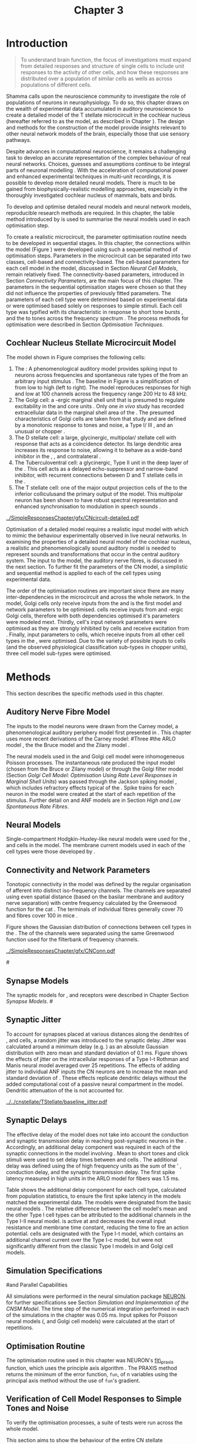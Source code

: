 #+TITLE: Chapter 3
#+DATE:
#+AUTHOR: Michael A Eager
#+OPTIONS: toc:nil author:nil H:5  tasks:nil
#+STARTUP: oddeven
#+SEQ_TODO:    TODO(t) INPROGRESS(i) WAITING(w@) | DONE(d) CANCELED(c@)
#+TAGS:       Write(w) Update(u) Fix(f) Check(c) noexport(n)
#+TODO:  REFTEX
#+LANGUAGE: en_GB-ise-wo_accents

#+LaTeX_CLASS: UoM-draft-org-article
#+LaTeX_CLASS_OPTIONS: [a4paper,11pt,twopage]
#+LATEX_HEADER:\graphicspath{{../SimpleResponsesChapter/gfx/}{../figures/}{/media/data/Work/cnstellate/}{/media/data/Work/cnstellate/ResponsesNoComp/ModulationTransferFunction/}{/media/data/Work/cnstellate/golgi/}{/media/data/Work/cnstellate/TV_RateLevel/}}
#+LATEX_HEADER:\setcounter{secnumdepth}{5}
#+LATEX_HEADER:\lfoot{\footnotesize\today\ at \thistime}
#+BIBLIOGRAPHY: MyBib alphanat


#+LaTeX:\ifthenelse{\isundefined{\manuscript}}{\printglossaries}{}
#+LaTeX: \setcounter{chapter}{2} 
#+LaTeX: \chapter[Sequential Optimisation]{Optimisation of the Cochlear Nucleus Stellate Network Model: Sequential Parameter Fitting of Synaptic Variables Using Simple Acoustic Responses}\label{sec:Chapter3} 


* Prelude 							   :noexport:
  
#+begin_src emacs-lisp
   (setq TeX-master t)
     ;; (setq org-latex-to-pdf-process '("pdflatex -interaction nonstopmode %f" 
     ;;                                  "makeglossaries %b" "bibtex %b" "pdflatex -interaction nonstopmode %f" 
     ;;                                  "pdflatex -interaction nonstopmode %f" )) 
      (setq org-latex-to-pdf-process '("pdfquick Chapter3")) 
     ;;(setq org-latex-to-pdf-process '("pdflatex -interaction nonstopmode %f"
     ;;                                 "makeglossaries %b" 
     ;;                                 "make BUILD_STRATEGY=pdflatex Chapter03.pdf"))
     (setq org-export-latex-title-command "") 
     (setq org-entities-user '(("space" "\\ " nil " " " " " " " "))) 
     (add-to-list 'org-export-latex-classes 
                  '("UoM-draft-org-article"
 "\% -*- mode: latex; mode: visual-line; TeX-master: t; TeX-PDF-mode: t -*-
   \\documentclass[10pt,a4paper,twoside,openright]{book}
     \\usepackage{style/uomthesis} 
     \\input{user-defined}
     \\usepackage[nonumberlist,acronym]{glossaries}
     \\input{../hg/manuscript/misc/glossary} 
     \\makeglossaries
     \\pretolerance=150 \\tolerance=100
     \\setlength{\\emergencystretch}{3em} 
     \\overfullrule=1mm 
     %\\usepackage[notcite]{showkeys} 
     \\lfoot{\\footnotesize\\today\\ at \\thistime} 
     [NO-DEFAULT-PACKAGES]
     [NO-PACKAGES]" 
     ("\\newpage\n\\section{%s}" . "\\newpage\n\\section{%s}")
     ("\\subsection{%s}"         . "\n\\subsection{%s}") 
     ("\\subsubsection{%s}"      . "\n\\subsubsection{%s}") 
     ("\\paragraph{%s}"          . "\n\\paragraph{%s}"))) 
     (setq org-export-latex-title-command
           "{\n\\singlespacing\n\\tableofcontents\n}\n") 
   ;;v46i03
   ;;(setq org-export-latex-verbatim-wrap
   ;;      '("\\begin{Code}\n" . "\\end{Code}\n"))
   (setq org-export-latex-hyperref-format "\\ref{%s}")
#+end_src

#+RESULTS:
: \ref{%s}





* Introduction  

#+BEGIN_QUOTE
  \small
  To understand brain function, the focus of investigations
  must expand from detailed responses and structure of single cells to
  include unit responses to the activity of other cells, and how these
  responses are distributed over a population of similar cells as
  wells as across populations of different cells. \\
#+END_QUOTE
#+LATEX: {\hfill \textit{\citet[~p.]{Shamma:1998}}}
\yellownote{TODO: Get page number of this quote}

Shamma calls upon the neuroscience community to investigate the
role of populations of neurons in neurophysiology.  To do so, this
chapter draws on the wealth of experimental data accumulated in auditory
neuroscience to create a detailed \BNN model of the T stellate
microcircuit in the cochlear nucleus (hereafter referred to as the \CNSM
model, as described in Chapter \ref{sec:MethodsChapter}).  The design
and methods for the construction of the model provide insights
relevant to other neural network models of the brain, especially those
that use sensory pathways.

Despite advances in computational neuroscience, it remains a challenging
task to develop an accurate representation of the complex behaviour of
real neural networks.  Choices, guesses and assumptions continue to be
integral parts of neuronal modelling \citep{SegevBurkeEtAl:1998}.  With
the acceleration of computational power and enhanced experimental
techniques in multi-unit recordings, it is possible to develop more
detailed neural models. There is much to be gained from
biophysically-realistic modelling approaches, especially in the
thoroughly investigated cochlear nucleus of mammals, bats and birds.

\yellownote{TODO: think about linking to end of methods chapter.  I.e. reproducbable research}

# \yellownote{TODO: See neural detail in auditory
# system\citep{LuRubioEtAl:2008}} \yellownote{Discuss use of Poisson
# models vs HH-like models.  Discuss single cell simulation vs whole
# network simulation during optimisation.}

To develop and optimise detailed neural models and neural network
models, reproducible research methods are required.  
In this chapter, the table method introduced by
\citet[as described in Chapter~\ref{sec:MethodsChapter}]{NordlieGewaltigEtAl:2009} is used to summarise the neural
models used in each optimisation step.  

# The Nordlie tables shown in
# each optimisation stage consist of A) the model summary, B) cell type
# populations, C) connectivity between two cell types, D) neuron and
# synapse models, and E) optimisation parameters.
# This method aims to
# show a consistent and recognisable format for presenting various
# neural network models and their constituents.
# \yellownote{this needs more explanation in the methods sections}


To create a realistic microcircuit, the parameter optimisation routine
needs to be developed in sequential stages.  In this chapter, the
connections within the \CNSM model (Figure \ref{fig:microcircuit}) were
developed using such a sequential method of optimisation steps.
Parameters in the microcircuit can be separated into two classes,
cell-based and connectivity-based.  The cell-based parameters for each
cell model in the \CNSM model, discussed in Section [[Neural Cell Models]],
remain relatively fixed. The connectivity-based parameters, introduced
in Section [[Connectivity Parameters]], are the main focus of this chapter.
The parameters in the sequential optimisation stages were chosen so that
they did not influence the properties of previously fitted parameters.
The parameters of each cell type were determined based on experimental
data or were optimised based solely on responses to simple stimuli. Each
cell type was typified with its characteristic \PSTH in response to
short tone bursts
\citep{Pfeiffer:1966,BlackburnSachs:1989,YoungRobertEtAl:1988}, and the
\EIRA to tones across the frequency spectrum \citep{Evans:1992}.  The
process methods for optimisation were described in Section
 [[Optimisation%20Techniques][Optimisation Techniques]].

# These included specifying the model to be optimised,
# the criteria, and the parameters and the constraints of
# the model, and implementing the optimisation.
# The restricted network models optimised in each section are presented in their
# Background sub-section.   
# Criteria to be satisfied are presented in Implementation
# sections by specifying the experimental data set, the stimulus and the
# recorded output analysis required.  Parameters and constraints of the
# model are also presented in the Implementation section and the
# accompanying Nordlie table.  Optimisation results are presented in the
# Results section of each step.

** Cochlear Nucleus Stellate Microcircuit Model 

The \CNSM model shown in Figure \ref{fig:microcircuit} comprises the following cells:
1. The \ANF : A phenomenological auditory model provides spiking
   input to \CN neurons across frequencies and spontaneous rate types of
   the \ANFs from an arbitrary input stimulus
   \citep{ZilanyBruceEtAl:2009}.  The baseline in Figure
   \ref{fig:microcircuit} is a simplification of \ANFs from low \CF to
   high \CF (left to right). The model reproduces responses for high and
   low \SR \ANFs at 100 channels across the frequency range 200 Hz to 48
   kHz. 
2. The Golgi cell: a \GABA-ergic \VCN marginal shell unit that is
   presumed to regulate excitability in the \GCD and core \VCN units
   \citep{FerragamoGoldingEtAl:1998}.  Only one /in vivo/ study has
   recorded extracellular data in the marginal shell area of the \CN
   \citep{GhoshalKim:1997}.  The presumed characteristics of Golgi cells
   are taken from that study and are defined by a monotonic response to
   tones and noise, a Type I\slash III \EIRA, and an unusual or chopper
   \PSTH.
3. The D stellate cell: a large, glycinergic, multipolar\slash stellate
   cell with \OnC \space \PSTH response that acts as a coincidence detector.
   Its large dendritic area increases its response to noise, allowing it
   to behave as a wide-band inhibitor in the \VCN, \DCN, and
   contralateral \CN
   \citep{SmithMassieEtAl:2005,ArnottWallaceEtAl:2004,NeedhamPaolini:2007}.
4. The Tuberculoventral cell: a glycinergic, Type II \EIRA unit in the
   deep layer of the \DCN \citep{SpirouDavisEtAl:1999}.  This cell acts
   as a delayed echo-suppressor and narrow-band inhibitor, with
   recurrent connections between D and T stellate cells in the \VCN
   \citep{Alibardi:2006,OertelWickesberg:1993,WickesbergWhitlonEtAl:1991}.
5. The T stellate cell: one of the major output projection cells of the
   \CN to the inferior colliculusand the primary output of the \CNSM
   model.  This multipolar neuron has been shown to have robust spectral
   representation and enhanced synchronisation to modulation in speech
   sounds \citep{BlackburnSachs:1990,KeilsonRichardsEtAl:1997}.

# #+BEGIN_LaTeX
#   \begin{figure}[ht]
#     \centering
# %    \input{./gfx/CNcircuit-detailed.pdf_tex}  
# \includegraphics[width=0.8\textwidth,keepaspectratio]{./gfx/CNcircuit-detailed.svg}
#     \caption[Cochlear nucleus stellate microcircuit]{Cochlear nucleus stellate microcircuit (see text for details).}
#     \label{fig:microcircuit}
#   \end{figure}
# #+END_LaTeX


#+CAPTION: [Cochlear nucleus stellate microcircuit]{Cochlear nucleus stellate microcircuit (CNSM) model.}
#+LABEL: fig:microcircuit
[[../SimpleResponsesChapter/gfx/CNcircuit-detailed.pdf]]

Optimisation of a detailed \BNN model requires a realistic input model
with which to mimic the behaviour experimentally observed in live neural
networks.  In examining the properties of a detailed neural model of the
cochlear nucleus, a realistic and phenomenologically sound auditory
model is needed to represent sounds and transformations that occur in
the central auditory system.  The input to the \CNSM model, the auditory
nerve fibres, is discussed in the next section. To further fit the
parameters of the CN model, a simplistic and sequential method is
applied to each of the cell types using experimental data.


The order of the optimisation routines are important since there are
many inter-dependencies in the microcircuit and across the whole
network.  In the \CNSM model, Golgi cells only receive inputs from the
\ANFs and is the first model and network parameters to be optimised.
\DS cells receive inputs from \ANFs and \GABA-ergic Golgi cells,
therefore with both dependencies optimised it's parameters were modeled
mext. Thirdly, \TV cell's input network parameters were optimised as
they are strongly inhibited by \DS cells and receive excitation from
\ANFs. Finally, input parameters to \TS cells, which receive inputs from
all other cell types in the \CNSM, were optimised.  Due to the variety
of possible inputs to \TS cells (and the observed physiological
classification sub-types in chopper units), three \TS cell model
sub-types were optimised.

# \yellownote{TODO: This para is about pushing the reader towards the following
#   sections.  Needs to expand on reasons for wanting to
#   create a biophysically realistic model of the CN. Discuss reason for
#   using whole network in TV and TS optimisation. }
# \yellownote{Auditory model and history should be in the METHODS section.}
# A paragraph on the history of AN modelling \citep{LeakeSnyderEtAl:1993,
# ArnesenOsen:1978, CloptonWinfieldEtAl:1974}.  Perhaps Rose et al 1959 would be
# better suited here}


* Methods

This section describes the specific methods used in this
chapter. 
# Chapter \ref{sec:MethodsChapter} describes the common methods in more detail.
# Org-mode link [[file:../MethodsChapter/Chapter02.org::* Methods]]
# Cochlear Nucleus Stellate Microcircuit 

** Auditory Nerve Fibre Model 


The \ANF inputs to the \CNSM model neurons were drawn from 
the Carney model, a phenomenological auditory periphery model first presented  in \citet{Carney:1993}.
This chapter uses more recent derivations of the Carney model:
#Three \ANF  #the ARLO model \citep{HeinzZhangEtAl:2001}, the
the Bruce model \citep{BruceSachsEtAl:2003,ZilanyBruce:2006,ZilanyBruce:2007} and the Zilany model \citep{ZilanyBruceEtAl:2009}.
# The auditory model consists of an outer\slash middle ear pre-processing
# filter, a cochlea filterbank, IHC-to-AN synapse model and dead-time
# modified Poisson spike generator, as shown in Figure
# \ref{fig:ZilanyBruceFig}.  \citet{HeinzZhangEtAl:2001} incorporated
# cochlea filters based on the critical bandwidths obtained from
# psychophysical experiments in humans.  The ARLO model of the cat
# auditory periphery, with non-linear compression and two-tone
# suppression, is used in this study except in the vowel simulation where
# the human auditory periphery model is used.

# \yellownote{TODO: 
# AN model paragraph has been changed - fix any comment related to new
# Zilany}

# The \citet{ZilanyBruce:2007} model improves the previous AN model by
# an additional signal path and its predictions have matched a wide
# range of physiological data in normal and impaired cat data. The
# most recent AN model comprises an power-law synapse model, with
# internal $1/f$ noise, that enhances the behaviour of long-term
# dependence in ANFs \citep{ZilanyBruceEtAl:2009}.

# \yellownote{TODO Why is it the cat model? updating Carney model? Updating
#   of the Carney auditory model has led to the change in the model's
#   configuration from an original implementation of the rat model.  The
#   default species is the cat and will be used in the data presented in
#   this chapter.}


# ** Spiking in Poisson Neural Models 

The neural models used in the \ANFs and Golgi cell model were
inhomogeneous Poisson processes.  The instantaneous rate produced the
input \AN model (chosen from the Bruce or Zilany model) or through the
Golgi filter model (Section [[Golgi Cell Model: Optimisation Using Rate Level Responses in Marginal Shell Units]]) 
was passed through the Jackson
spiking model \citep{Jackson:2003,JacksonCarney:2005}, which includes
refractory effects typical of the \ANFs.  Spike trains for each neuron
in the \AN model were created at the start of each repetition of the
stimulus.  Further detail on \HSR and \LSR ANF models are in Section
[[High and Low Spontaneous Rate Fibres]].



 \yellownote{TODO:  talk about HSR and LSR in the \CNSM model}

# Analysis of the frequeny
# response area of ANF generates known parameters for each fibre, these are:
# \begin{itemize}
# \item the spontaneous rate (SR), generated in silence and is
#   categoried into two groups High SR (\gt 18 sp/s) and Low SR (\lt 18
#   sp/s);
# \item threshold, the sound pressure level(SPL) at which the cell
#   responds above the spontaneous rate
# \item characteristic frequency (CF)
# \end{itemize}

# \begin{figure}[tbh]
#   \begin{center}
# % \resizebox{3.5in}{!}{\includegraphics[keepaspectratio=true]{NoFigure}}
# % \resizebox{3.5in}{!}{\includegraphics[keepaspectratio=true]{ClickDelay}}
#     \caption{Response of AN and CN cells to click stimuli. }
#     \label{fig:ClickDelayAN}
#   \end{center}
# \end{figure}

** Neural Models

Single-compartment Hodgkin-Huxley-like neural models were used for the
\DS, \TV and \TS cells in the \CNSM model.  The membrane current models
used in each of the cell types were those developed by
\citet{RothmanManis:2003b}.

\yellownote{TODO expand on specifics for this chapter}

# Type I-c classic regular firing contains a voltage-activated
# sodium, high threshold potassium, and hyperpolarisation mixed-cation,
# and leak current channels.  This neural model an integrator and is
# strongly influenced by the \Ih current, which is active at rest.  Type
# I-t transient regular firing type is similar to the Type 1 classic but
# with A-type potassium current channels.  A-type potassium channels are
# unique to the cochlear nucleus, particularly to T stellate cells
# \citep{RothmanManis:2003,RothmanManis:2003a}.  \DS cells contain
# low-threshold potassium current channels, which is strongest in bushy
# cells, to enhance response to coincident inputs.

# \yellownote{TODO: Discuss RM model (put in Methods Chapter).  Perhaps expand
#   more on the role of the currents on each neuron in the CN model.}

** Connectivity and Network Parameters
   :PROPERTIES:
   :LABEL: sec:Ch3:ConnectivityNetworkParameters
   :END:

Tonotopic connectivity in the \CNSM model was
defined by the regular organisation of afferent \ANFs into distinct
iso-frequency channels.  The channels are separated using even spatial
distance (based on the basilar membrane and auditory nerve separation)
with centre frequency calculated by the Greenwood function for the cat
\citep[see~Chapter~\ref{sec:MethodsChapter},][]{Greenwood:1990}.  The \HSR \ANF
terminals of individual fibres generally cover 70 \um and 
\LSR fibres cover
100 \um in mice \citep{OertelWuEtAl:1988,OertelWu:1989}. 
\yellownote{TODO: put greenwood function in Methods}

Figure \ref{fig:CNconn} shows the Gaussian distribution of
connections between cell types in the \CN.  The \CFs of the \CN channels
were separated using the same Greenwood function used for the
filterbank of \AN frequency channels.

\vspace{3ex}
#+ATTR_LaTeX: width=0.8\textwidth
#+CAPTION:  Gaussian connection between cell types in cochlear nucleus stellate network.
#+LABEL:    fig:CNconn
[[../SimpleResponsesChapter/gfx/CNConn.pdf]]



# * Simulations
# Optimisation simulations were designed to be performed on
# either a single PC or a parallel architecture system.
# 
# The simulation for each optimisation routine the integration timestep was either 0.05 or 0.1 ms.    parameters

#\yellownote{TODO: A generic section called 'Simulations' was proposed to go
#  here.  This would state the integration timestep, the system used,
#  the RNG used etc.  This could perhaps go in the Methods chapter}

** Synapse Models

\glsunset{AMPA}\glsunset{GlyR}

The synaptic models for \AMPA, \GlyR and \GABAa receptors were described
in Chapter \ref{sec:MethodsChapter} Section [[Synapse Models]]. 
#\ref{sec:Ch2:Synapse}

** Synaptic Jitter
   :PROPERTIES:
   :LABEL: sec:Ch3:Jitter
   :END:

To account for \ANF synapses placed at various distances along the
dendrites of \TS, \DS and \TV cells, a random jitter was introduced to
the synaptic delay.  Jitter was calculated around a minimum delay
(e.g. \dANFTS) as an absolute Gaussian distribution with zero mean and
standard deviation of 0.1 ms. Figure \ref{fig:CSjitter} shows the
effects of jitter on the intracellular responses of a Type I-t Rothman
and Manis neural model \citep{RothmanManis:2003b} averaged over 25
repetitions.  The effects of adding jitter to individual ANF inputs the
CN neurons are to increase the mean and standard deviation of
\FSL. These effects replicate dendritic delays without the added
computational cost of a passive neural compartment in the model.
Dendritic attenuation of the \EPSP is not accounted for.


#+caption: [Response of T stellate cells to isolated synaptic inputs with variable delays]{Intracellular membrane voltage response of a T stellate cell model (Type I-t \RM model) to isolated synaptic inputs with variable delays. A jitter around a minimum delay \dANFTS was calculated as an absolute Gaussian distribution with zero mean and standard deviation of 0.1 ms. A pure tone stimulus of 8.2 kHz at 85 dB SPL was presented to the CNSM model.  Jitter responses (averaged over 25 repetitions) are shown as a thick line and responses without jitter are shown as thin lines. All weights were set to 0.5~nS. Twenty HSR and 30 LSR ANF synapse onto the recorded TS cell model. A. No jitter on TS cell without the sodium channel. B. No jitter on TS cell with sodium channel active.  C. TS cell with jitter and without the sodium channel.  D. TS cell with jitter and with the sodium channel.}
#+label: fig:CSjitter
[[../../cnstellate/TStellate/baseline_jitter.pdf]]

\clearpage

** Synaptic Delays
   :PROPERTIES:
   :LABEL: sec:Ch3:Delays
   :END:

The effective delay of the \AN model does not take into account the
conduction and synaptic transmission delay in reaching post-synaptic
neurons in the \CN. Accordingly, an additional delay component was
required in each of the synaptic connections in the \CNSM model
involving \ANFs.  Mean \FSL to short \CF tones and click
stimuli were used to set delay times between \ANFs and \CN cells
\citep{RhodeSmith:1986,RhodeOertelEtAl:1983,SpirouDavisEtAl:1999,FerragamoGoldingEtAl:1998a}.
The additional delay was defined using the \FSL of high
frequency units as the sum of the \ANFs' \FSL, \ANF
conduction delay, and the synaptic transmission delay.  The first spike
latency measured in high \CF units in the ARLO \AN model
\citep{HeinzZhangEtAl:2001} for \HSR fibers was 1.5 ms.

\yellownote{DAVID:  Do you think the next paragraph and table belongs in a results section?}

Table \ref{tab:Meth:AddDelay} shows the additional delay component for
each cell type, calculated from population statistics, to ensure the first
spike latency in the models matched the experimental data.  The models
were designated from the basic \RM  neural
models \citep{RothmanManis:2003b}.  The relative difference between the \DS cell model's mean \FSL and
the other Type I cell types can be attributed to the additional \IKLT
channels in the Type I-II \RM neural model.  \IKLT is
active at \RMP and decreases the overall input resistance and membrane
time constant, reducing the time to fire an action potential.  \TS cells are
designated with the Type I-t \RM model, which contains an
additional \IKA channel current over the Type I-c model, but were not
significantly different from the classic Type I models in \TV and Golgi
cell models.

# #+BEGIN_LaTeX
#   \begin{figure}[tbh]
#     \begin{center}
#   %    \resizebox{3.5in}{!}{\includegraphics[keepaspectratio=true]{NoFigure}}
#   %    \resizebox{3.5in}{!}{\includegraphics[keepaspectratio=true]{ClickDelay}}
#       \caption{Response of AN and CN cells to click stimuli. }
#       \label{fig:ClickDelayAN}
#     \end{center}
#   \end{figure}
# #+END_LaTeX


#+BEGIN_LaTeX
  \begin{table}[tp]
  \centering
  \caption{Additional delay component of ANF to CN cell-types}\label{tab:Meth:AddDelay}
  \begin{tabularx}{0.9\textwidth}{p{2in}XXXXX}
  \toprule
                                  & \HSR \ANF &     \TS      &     \DS      &     \TV      & Golgi \\\otoprule
          R\&M Cell type          &           &     I-t      &     I-II     &     I-c      & I-c\\ 
  Experimental Mean FSL \hfill(ms)&     -     & 3.6$\,^{ 1}$ & 2.8 $\,^{2}$ & 4.0 $\,^{3}$ & 4.3 $\,^{4}$\\ 
    Model Mean FSL  \hfill (ms)   &    1.5    &     2.0      &     1.6      &     2.0      & 2.0\\ 
   Additional delay \hfill (ms)   &     -     &     1.6      &     1.2      &     2.0      & 2.3\\\bottomrule
  \end{tabularx}\\
    {\scriptsize $^1$  \citet{RhodeSmith:1986}, $^2$ \citet{RhodeOertelEtAl:1983}, $^3$ \citet{SpirouDavisEtAl:1999}, and $^4$ \citet{FerragamoGoldingEtAl:1998a}}
        \end{table}
#+END_LaTeX

** Simulation Specifications
#and Parallel Capabilities

All simulations were performed in the neural simulation package
[[latex:progname][NEURON]]. for further specifications see Section [[Simulation%20and%20Implementation%20of%20the%20CNSM%20Model][Simulation and Implementation of the CNSM Model]].  The time step of the
numerical integration performed in each of the simulations in the
chapter was 0.05 ms.  Input spikes for Poisson neural models (\HSR, \LSR
and Golgi cell models) were calculated at the start of repetitions.

# The parallel is based on the  [[latex:progname][NEURON]] network model [[latex:progname][netmod]] \citet{MiglioreCanniaEtAl:2006} (see
# SenseLab's ModelDB models [[http://senselab.med.yale.edu/senselab/modeldb/ShowModel.asp?model=52034][52034]], [[http://senselab.med.yale.edu/senselab/modeldb/ShowModel.asp?model=2730][2730]], and [[http://senselab.med.yale.edu/senselab/modeldb/ShowModel.asp?model=51781][51781]]).

** Optimisation Routine

\yellownote{ TODO  }

The optimisation routine used in this chapter was NEURON's [[latex:progname][fit\_praxis]]
function, which uses the principle axis algorithm 
\citep[PRAXIS,~][]{Brent:1976}. The PRAXIS method returns the minimum of the error function,
=fun=, of n variables using the principal axis method without the
use of =fun='s gradient.

** Verification of Cell Model Responses to Simple Tones and Noise

To verify the optimisation processes, a suite of
tests were run across the whole \CNSM model. 

\yellownote{The purpose of these simulations were done to ensure the optimised parameters could be used across all frequency channels.}

This section aims to show the
behaviour of the entire CN stellate microcircuit using parameters
obtained from the optimisation processes.

The stimuli presented to the stellate microcircuit included:
1. Rate-level response to pure tones at the characteristic frequency
   of the centre channel of the network, 5.81 kHz. The sound level was
   varied from 0 to 90 dB SPL.
2. Rate-level response to white noise at levels 0 to 100 dB SPL.
3. Masked rate-level response with pure tones varied in level from 0
   to 100 dB SPL and simultaneous withe noise at 50 dB SPL.
  

\newpage


* Figures 							   :noexport:

** fig:microcircuit

# #+BEGIN_SRC sh
# inkscape --without-gui --export-pdf='../SimpleResponsesChapter/gfx/CNcircuit-detailed.pdf'
# --export-latex '../SimpleResponsesChapter/gfx/CNcircuit-detailed.svg'
# #+END_SRC

** fig:Compression


# #+BEGIN_SRC sh
# # make gfx/CatAudiogram.pdf gfx/RatAudiogram.pdf
# make gfx/AudiogramCompression.pdf
# #+END_SRC

** GolgiDiagram
# #+BEGIN_SRC sh
# 	dia -n -t pgf-tex -e gfx/GolgiDiagram.tex gfx/GolgiDiagram.dia
# 	sed -i -e 's/\\{/{/g' -e 's/\\_/_/g' -e 's/\\}/}/g' -e 's/\\ensuremath{\\backslash}/\\/g' -e 's/\\\^{}/^/g' ./gfx/GolgiDiagram.tex
# #+END_SRC

# #+BEGIN_SRC sh
#  	dia -n -t pgf-tex -e gfx/GolgiPointProcessDiagram.tex gfx/GolgiPointProcessDiagram.dia
#  	sed -i -e 's/\\{/{/g' -e 's/\\_/_/g' -e 's/\\}/}/g' -e 	's/\\ensuremath{\\backslash}/\\/g' -e 's/\\\^{}/^/g' -e 's/\\\$/$/g' ./gfx/GolgiPointProcessDiagram.tex
# #+END_SRC

#+RESULTS:




* Golgi Cell Model: Optimisation Using Rate Level Responses in Marginal Shell Units 
  :PROPERTIES:
  :LABEL:    sec:GolgiModelOpt
  :END:
  
** Background

# GLG Cell Model
*** Morphology of Golgi Cells

Golgi cells can be distinguished from the numerous smaller granule cells
by their larger cell body and surrounding plexus of dendritic and axonal
neurites. The soma diameter of Golgi cells is approximately 15 \um
\citep{FerragamoGoldingEtAl:1998}, while the diameter of granule cells
is 8 \um in cats \citep{MugnainiOsenEtAl:1980} and 6 \um in rats and
mice \citep{MugnainiOsenEtAl:1980,Alibardi:2003}.  Smooth, tapering
dendrites, between 50 and 100 \um long, emanate in all directions
(mice: \citealt{FerragamoGoldingEtAl:1998}, see also
\citealt{Cant:1993,MugnainiOsenEtAl:1980}).  A dense, axonal plexus,
limited to the plane of the granule cell domain, extends approximately 250 \um
from the soma in all directions
\citep{FerragamoGoldingEtAl:1998,BensonBrown:2004}.

# In layer 2 of the DCN Alibardi rat (9–15 \um) GABA-ergic cells round cell body
# surrounded by small granule cells immuno-negative to Glycine and GABA.

The dendrites of \VCN Golgi cells are mitochondria-rich and make
glomeruli complexes with long synaptic junctions with the mossy fibre
boutons \citep{MugnainiOsenEtAl:1980}. The somata generally have few
boutons of flat or pleomorphic vesicle type, characteristic of
glycinergic and GABAergic terminals. Along with inhibitory boutons,
the dendrites also receive excitatory input with large (Type I \ANF)
and small (Type II \ANF and granule cell) vesicles
\citep{MugnainiOsenEtAl:1980,FerragamoGoldingEtAl:1998,Ryugo:2008}.
#  \citep{Alibardi:2003} In non-tonotopic circuits integration between acoustic
# and non-acoustic inputs occurs \citep{RyugoWrigthEtAl:1993}.
The contribution of the circuits of granule cell areas of the cochlear
nucleus to the processing of the acoustic signal is poorly understood,
for a review of non-auditory inputs to GCD see
\citealt{OhlroggeDoucetEtAl:2001}.

# # from Mugnaini This paper describes the fine structure of granule cells and
# granule-associated interneurons (termed Golgi cells) in the cochlear nuclei of
# cat, rat and mouse.  Granule cells and Golgi cells are present in defined
# regions of ventral and dorsal cochlear nuclei collectively termed "cochlear
# granule cell domain'. The granule cells are small neurons with two or three
# short dendrites that give rise to a few branches with terminal
# expansions. These participate in glomerular synaptic arrays similar to those
# of the cerebellar cortex. In the glomeruli the dendrites form short Type 1
# synapses with a large, centrally-located mossy bouton containing round
# synaptic vesicles and Type 2 synapses with peripherally located, smaller
# boutons containing pleomorphic vesicles. The granule cell axons is thin and
# beaded and, on its way to the molecular layer of the \DCN, takes a straight
# course, which in ventral nucleus is parallel to the pial surface. Neurons of
# the second category resemble cerebellar Golgi cells and occur everywhere
# interspersed among the granule cells. They are usually larger than the granule
# cells and give rise to dendrites which may branch close to and curve around
# the cell body. The dendrites contain numerous mitochondria and are laden with
# thin appendages, giving them a hairy appearance.  Both the cell body and the
# stem dendrites participate in glomerular synaptic arrays.  Golgi cell
# glomeruli are distinguishable from the granule cell glomeruli by unique
# features of the dendritic profiles and by longer, Type 1 synaptic junctions
# with the central mossy bouton.  The Golgi cell axon forms a beaded plexus
# close to the parent cell body. The synaptic vesicle population of the mossy
# boutons suggests that they are a heterogeneous group and may have multiple
# origins.  Apparently, each of the various classes participates in both granule
# and Golgi cell glomeruli.  The smaller peripheral boutons with pleomorphic
# vesicles in the two types of glomeruli may represent Golgi cell axons which
# make synaptic contacts with both granule and Golgi cells. The Golgi cell axons
# which make synaptic contacts with both granule and Golgi cells. The Golgi cell
# dendrites, on the other hand, are also contacted by small boutons en passant
# with round synaptic vesicles, which may represent granule cell axons. A
# tentative scheme of the circuitry in the cochlear granule cell domain is
# presented. The similarity with the cerebellar granule cell layer is striking.

*** Cellular Mechanisms of Golgi Cells

In a single study in mice, intracellular recordings of Golgi cells 
showed a classic repetitively-firing response to current clamp and an
inward rectifying response to voltage clamp
\citep[][Figure~\ref{fig:GolgiIV}]{FerragamoGoldingEtAl:1998}.  Golgi
cells are classified as a Type I current-clamp neurons and act as simple integrators of
synaptic input \citep{FerragamoGoldingEtAl:1998}.
# Their intrinsic properties suggests Golgi cells are simple integrators.
Response to AN shocks in Golgi cells were found to be delayed by approximately 0.7
ms relative to the core \VCN units, with minimum delay in most cells
around 1.3 ms \citep{FerragamoGoldingEtAl:1998}.

#+ATTR_LaTeX: width=0.6\textwidth
#+Caption: Current clamp response of a Golgi cell in a mouse slice preparation. Figure reproduced from \citet{FerragamoGoldingEtAl:1998}.
#+LABEL: fig:GolgiIV
[[../figures/FerragamoGolgi.png]]

# Regular spiking with overshooting action potentials and double exponential undershoot
# Inward rectifying FerragamoGoldingEtAl:1998     130 Mohm
# FerragamoGoldingEtAl:1998

*** Acoustic Response of Golgi cells

# The physiological response of Golgi cells has not been extensively studied.

Extracellular recordings from labelled Golgi cells are not available in
the literature; however, electrophysiological studies of the \GCD (or
marginal shell of the \VCN in cats) have been done without direct
labelling of recorded units
\citep{Ghoshal:1997,GhoshalKim:1997,GhoshalKim:1996,GhoshalKim:1996a}.
Any extracellular spikes recorded in the \GCD are most likely from Golgi
cells since granule cell somata are less than 10 \um and their narrow
axons are unlikely to elicit electrical activity in the electrodes
\citep{GhoshalKim:1997,FerragamoGoldingEtAl:1998}.

## Change this sentence
# There was a substantial presence of

Strongly driven units in the anterior \VCN shell exhibit non-saturating
rate-level functions to pure tones, noise or both with dynamic ranges as
wide as 89 dB \citep{GhoshalKim:1997}.  The majority of \GCD units
recorded by \citet{GhoshalKim:1997} were classified as Type I\slash III
or III \EIRA units, showing a monotonic increase in firing rate with
increasing sound intensity to tones and noise.  Some units showed Type
II or Type IV \EIRA properties. One unit was classified as Type II due
to its poor response to noise but it did not show a reduction of
response to tones at high \SPL, typical of \DCN Type II units
\citep{GhoshalKim:1997}. Two units with low \CF (\lt 1.5 kHz) were
classified as Type II \citep{GhoshalKim:1997}.  The \PSTH of the units
included wide chopper, onset-chopper (\OnC), and pause-build; however,
nearly one third of units did not fit into the known classifications and
were called "unusual" \citep{GhoshalKim:1997}.

The latency of acoustically driven \GCD recorded units ranges from 2.4
ms to over 10 ms, with a mean of 3.75 ms.  The acoustic latency closely
matches the minimum latency of \EPSPs to AN shocks recorded in mice /in
vitro/ preparations \citep[1.3~ms,][]{FerragamoGoldingEtAl:1998}.
Longer latencies (greater than 10 ms) may be due to Type II \ANFs,
estimated theoretical latency of 10 ms \citep{Brown:1993}, or from
polysynaptic excitation by granule cells.

# Their monotonic responses to tones and noise over a wide dynamic range
# provides regulation of activity in granule cells that also receive
# non-acoustic input.  The contribution of a delayed, negative feedback
# onto \VCN~units is analogous to automatic gain control.  provides
# strong evidence for regulation of activity in granule cells.

The assumed functional role of Golgi cells is to regulate granule cells
but they may also provide automatic gain control to the principal \VCN
units, primarily D and T stellate cells
\citep{GhoshalKim:1997,FerragamoGoldingEtAl:1998a}.

# GABA in the Ventral Cochlear Nucleus
# {Neuromodulatory effects of Golgi cells}



\yellownote{first sentence too long and could go at start of golgi section}
The presence of GABAergic inputs to \VCN and \DCN neurons has been
verified by labeled terminals adjacent to the soma and dendrites
\citep{SmithRhode:1989,AwatramaniTurecekEtAl:2005,BabalianRyugoEtAl:2003}
and release from inhibition in their response areas with
ionotopopheretic application of the \GABAa antagonist, bicuculine
\citep{EvansZhao:1998,CasparyBackoffEtAl:1994,BackoffShadduckEtAl:1999,FerragamoGoldingEtAl:1998a}.
The source of GABAergic inputs to cells in the mammalian \CN is
somewhat contentious.  Studies show that GABAergic inputs to the \CN
generally arise in the peri-olivary regions of the medulla in cats
\citep{OstapoffBensonEtAl:1997} and birds
\citep{LachicaRubsamenEtAl:1995,YangMonsivaisEtAl:1999}.  Slice
preparations of the isolated murine \VCN show strong and immediate
sensitivity to bicuculine in T and D stellate cells from a source
within the \CN complex \citep{FerragamoGoldingEtAl:1998a}.  The only
known source of \GABA intrinsic to the \VCN is the Golgi cells of the
\GCD overlying the \VCN
\citep{Mugnaini:1985,FerragamoGoldingEtAl:1998}.

# \yellownote{TODO:  Clean up paragraph} Other studies in the rat cochlear
# nucleus relating to the Golgi cell or \GABA:
# \begin{itemize}
# \item \citep{MugnainiOsenEtAl:1980} Fine structure of granule cells and
#   related inter-neurons (termed {Golgi} cells) in the cochlear nuclear complex
#   of cat, rat and mouse
# \item \GABAa expression in the rat brainstem \citep{CamposCaboEtAl:2001}
# \item \citep{Alibardi:2003a} Ultrastructural distribution of glycinergic and
#   {{GABAergic}} neurons and axon terminals in the rat dorsal cochlear nucleus,
#   with emphasis on granule cell areas
# \item \citep{AwatramaniTurecekEtAl:2005} Staggered {Development} of
#   {GABAergic} and {Glycinergic} {Transmission} in the {MNTB}
# \end{itemize}
#
# \yellownote{TODO:  Expand role of \GABA, or combine with previous para} Role of
# \GABA in the \VCN.
# \begin{itemize}
# \item Effects of microiontophoretically applied glycine and {GABA} on neuronal
#   response patterns in the cochlear nuclei \citep{CasparyHaveyEtAl:1979}
# \end{itemize}
# \citep{Alibardi:2003a} rat \CN complex -> Golgi-stellate cells (fusiform layer:
# 2) in \DCN contact granule and unipolar brush cells

Inputs to Golgi cells are more complicated than the inputs to core
\VCN neurons.  Golgi cells are sparse in the \GCD, surrounded by the
many smaller excitatory granule cells that form small en-passant
endings.  Type II \ANFs create diffuse glutamatergic release sites in
the \GCD \citep{HurdHutsonEtAl:1999,BensonBrown:2004} that may
stimulate NMDA glutamate receptors in Golgi cells
\citep{FerragamoGoldingEtAl:1998a}.

# \yellownote{REPETITIVE: The physiological response of Golgi cells has not been extensively
# studied.  Intracellular recordings of Golgi cells in one study by
# \citet{FerragamoGoldingEtAl:1998} have shown a classic Type I current
# response.  This suggests Golgi cells are simple integrators.  Their
# response to auditory nerve shocks were delayed by approximately 0.7 ms
# relative to the core \VCN units \citep{FerragamoGoldingEtAl:1998}.
# }

# \yellownote{REPETITIVE:
# Extracellular recordings from labelled Golgi cells is not available in
# the literature; however, the \GCD (or marginal shell of the \VCN in
# cats) has been studied by one group \citet{GhoshalKim:1997} without
# direct labelling of recorded units.  Any extracellular spikes recorded
# in the \GCD are most likely from Golgi cells since granule cell somata
# are less than 10 \um and their narrow axons are unlikely to elicit
# electrical activity in the electrodes.  The majority of recorded units
# showed a monotonic increase in firing rate with increasing sound
# intensity \citep[Figure~\ref{fig:GolgiKimFig2}][]{GhoshalKim:1996a}.

# Golgi cells' monotonic responses to tones and noise over a wide dynamic range
# provide regulation of activity in granule cells.  The contribution of
# a delayed, negative feedback onto \VCN units is analogous to automatic
# gain control provides strong evidence for regulation of activity in
# granule cells. The general assumption of the functional role of Golgi
# cells is to regulate granule cells but they may also provide automatic
# gain control to the principal VCN units, primarily D and T stellate
# cells \citep{FerragamoGoldingEtAl:1998a}.
# }


# ** Golgi Cell Model
# Inputs to Golgi cells are more complicated than the inputs to core \VCN
# neurons.  Golgi cells are sparse in the region surrounding the \VCN
# called the granule cell domain.  Extracellular recordings from labelled
# Golgi cells are not available in the literature; however, the \GCD (or
# marginal shell of the \VCN in cats) has been studied in only one study
# without direct labelling of recorded units \citep{GhoshalKim:1997}.  Any
# extracellular spikes recorded in the \GCD are most likely from Golgi
# cells since granule cell somata are less than 10 \um and their narrow
# axons are unlikely to elicit electrical activity in the electrodes.  The
# majority of recorded units showed a monotonic increase in firing rate
# with increasing sound intensity \citep{GhoshalKim:1997}.
# The Golgi cell model is implemented as an instantaneous-rate Poisson
# rate model.  The primary inputs are from the auditory model's
# instantaneous rate outputs with connections across frequency channels.
# \HSR and \LSR \ANF inputs to Golgi cells were specified by a Gaussian
# distribution in fibres across the network.  The weighted sum of \HSR and
# \LSR instantaneous-rate vectors were smoothed out by an alpha function
# mimicking a synaptic and dendritic smoothing filter.


** Implementation

#+ATTR_LATEX: height=0.7\textheight,keepaspectratio=true
#+CAPTION:    [Rate level response of marginal shell units]{Rate level response of 6 units \citep{GhoshalKim:1996,GhoshalKim:1996a}. Unit S03-07 (CF 22.7 kHz) at the top was the unit chosen to optimise the Golgi cell model as it is monotonic, and has the median maximum rate of all the units shown. (Figure reproduced from \citealt{GhoshalKim:1996a})}
#+LABEL:      fig:GolgiKimFig2
[[../SimpleResponsesChapter/gfx/GhoshalKim_Fig2_S03_07.png]]


#+LaTeX:\input{../SimpleResponsesChapter/GolgiRateLevelTable}


In the creation of the Golgi cell model, the explicit
behaviour of Golgi cells was reduced down to four major aspects:
 1. Golgi cells are classic repetitively-firing neurons shown by to their
    Type I current clamp response \citep{FerragamoGoldingEtAl:1998}.
 2. The minimum \EPSP in Golgi cells to an electric shock of the AN
    \citep{FerragamoGoldingEtAl:1998} and mean first spike latency to
    acoustic stimuli \citep{GhoshalKim:1997} are significantly different
    from the core \VCN units.
 3. Golgi cells have a low maximum rate and large dynamic range to
    tone and noise stimuli \citep{GhoshalKim:1997}.
 4. The low threshold in Golgi cells can\-not be solely due to \LSR
    \ANFs \citep{GhoshalKim:1997}. The lack of extensive experimental
    data regarding Type II \ANF units that project to the \GCD and
    granule cell response to acoustic input, reward an inhomogeneous
    Poisson rate neural model  over the Hodgkin-Huxley type
    neural model in the Golgi cell used in the \CNSM model.  Although
    \HSR \ANF terminals do not generally project into the \GCD, they are
    included in this model to provide some low level spontaneous 
    activity.

The Golgi cell model is implemented as an instantaneous-rate Poisson
rate model, shown in Table \ref{tab:GolgiCellModelSummary}D and in
Figure \ref{fig:GolgiDiagram}.  The primary inputs are from the auditory
model's instantaneous rate outputs with connections across frequency
channels.  The strength of \HSR and \LSR \ANF inputs to Golgi cells was
determined by a Gaussian distribution in units of channel separation in
the network.  
The weight vectors, $\mathbf{w}_{\HSRGLG}$ and $\mathbf{w}_{\LSRGLG}$, span the
\CNSM model's channels with size $N_{\textrm channel}$, with a normal curve
centred on the position in the channel and variance \sANFGLG\@.
For example, \LSR inputs to Golgi cells, at position /i/ in the frequency channels, the weight vector was modified
by the weight parameter \wLSRGLG, and the spread parameter \sLSRGLG,
which is the variance in a standard Gaussian function
#+BEGIN_LaTeX
  \begin{equation}
\label{eq:GolgiWeights}
\mathbf{w}_{i\, \small\LSRGLG} (x)= \wLSRGLG/sqrt(2\,\pi\,\sLSRGLG))\, exp(-((x-i)^2)/(2*\sLSRGLG)),
  \end{equation} 
#+END_LaTeX
\noindent where $x=1,{\rm \ldots},N_{\small\rm channel}$.


The intermediate step in the Golgi cell model,
$g_i(t)$, combines the weighted sum of \HSR and \LSR instantaneous-rate
and corrects the output rate for the desired spontaneous activity,
\Gspon, and is given by
#+BEGIN_LaTeX
  \begin{equation}
    \label{eq:GolgiInputSum}
  \textrm{g}_i(t) = \sum_{j=1}^{N_{\small\rm channel}}{\mathbf{w}_{\small\LSRGLG}(j) {\rm LSR}_j(t) +
    \mathbf{w}_{\small\HSRGLG}(j) {\rm HSR}_j(t)}  - \textrm{SR}_{\small\rm GLG}.
  \end{equation} 
#+END_LaTeX
Instantaneous rate profiles of \HSR and \LSR models (and consequently
\GLG models) length determined by the stimulus duration and sampling
rate ($N_{\rm stim}$ = stimulus duration / sampling rate). Profiles are
caclulated for each channel in the network (size=$N_{\small\rm channel}$)
and stored for use during repeated simulations.

The weighted sum of \HSR and \LSR instantaneous-rate
vectors were convolved  by an smoothing kernel mimicking synaptic and
dendritic properties using  an alpha function , $\alpha_{\rm GLG }$(t), given by
#+BEGIN_LaTeX
  \begin{equation}
  \label{eq:GolgiAlpha}
  \alpha_{\rm GLG}(t) =  t\, \exp(\frac{-t}{\Gtau}. 
  \end{equation}
#+END_LaTeX
\noindent 



The final step involves convolution of the weighted inputs, /g/ with
normalised synapto-dendritic filtering kernel, $\bar{\alpha}_{\rm GLG}(t)$,
#+BEGIN_LaTeX
  \begin{equation}
  \label{eq:GolgiConvolutionA}
  \textrm{GLG}_{i}(t) = \bar{\alpha}_{\rm GLG} \ast g_{i}.
  \end{equation}
#+END_LaTeX
The smoothing kernel was normalised by
setting the area under the function to 1. For a large enough filter
length, the alpha function integral 
#+BEGIN_LaTeX
  \begin{equation}
\int \alpha(t) dt = (-\Gtau^2 - t\,\Gtau) \exp(-\frac{t}{\Gtau})
  \end{equation}
#+END_LaTeX
\noindent equals $\Gtau^2$ as /t/ approaches infinity. 
# In this case $10 \times \Gtau$ is used for the filter duration.  
The discrete convolution method is used and cropped to the length of
the input stimulus,
#+BEGIN_LaTeX
  \begin{equation}
  \label{eq:GolgiConvolutionB}
  \textrm{GLG}_{i}(t) =\sum_{u=0}^{u=N_{\alpha}} \frac{1}{\Gtau^2} \alpha_{\small\rm GLG}(u)  g_{i}(t-u),
  \end{equation}
#+END_LaTeX
\noindent where $N_\alpha=10\,\mathrm{dt}\,\Gtau$ is the length of the
smoothing kernel and $\mathrm{dt}$ is the time step of the \ANF input rate
vectors.  The inhomogenenous Poisson spiking model with refractory
effects \citep[as used for the \ANF models][]{Jackson:2004} was used to
generate the output spike times for the Golgi cell model.  
# The [[latex:progname][NEURON]]
# implementation of the Golgi cell model is provided in the Appendix
# \ref{sec:Ch3:Appendix:Golgi}.


Table \ref{tab:GolgiCellModelSummary}A shows the model summary used to
optimise the Golgi cell model.  As explained in the Chapter
\ref{sec:MethodsChapter}, Section [[Optimisation Techniques]],
# \ref{sec:Ch2:Optimisation}, 
the Nordlie tables are used to communicate detailed neural models and
networks for further replication by the computational neuroscience
community.  The topology of the ventral cochlear nucleus follows the
same tonotopic organisation of the auditory nerve, with 100 evenly
spaced frequency channels.  As Table \ref{tab:GolgiCellModelSummary}B
shows, the ANFs were not required because only the instantaneous
profiles of each \AN frequency channel were used in the Golgi model.
The connectivity between \ANFs and Golgi cells (Table
\ref{tab:GolgiCellModelSummary}C) is a simple place-based Gaussian
spread, as explained in the Chapter \ref{sec:MethodsChapter} (Section
[[Connectivity%20and%20Topology%20in%20Neural%20Microcircuits][Connectivity and Topology in Neural Microcircuits]]).

#+BEGIN_LaTeX
  \begin{figure}[htb]
  \centering
  % \resizebox{0.9\textwidth}{!}{\input{../SimpleResponsesChapter/gfx/GolgiDiagram.tex}}
  %  \caption[Golgi cell model diagram]{The Golgi instantaneous-rate profile
  %    was generated using a weighted sum of ANF profiles and as alpha function
  %    smoothing filter to mimic dendritic and synaptic filtering. The
  %    Gaussian spread of connections is independent for HSR and LSR
  %    auditory filters, with the mean equal to the CF channel of the unit. The
  %    final stage set the spontaneous rate (SR) by addition at t=0, changed any
  %    negative values to zero, and included an additional delay of 2.5 ms.}
  \resizebox{0.7\textwidth}{!}{\input{../SimpleResponsesChapter/gfx/GolgiPointProcessDiagram.tex}}
  \caption[Golgi cell model diagram]{The Golgi cell model's instantaneous-rate
    profile was generated using a weighted sum of ANF profiles.  The Gaussian
    spread of connections is independent for HSR and LSR auditory filters, with
    the mean equal to the CF channel of the unit.  An alpha function smoothing
    kernel was used to mimic dendritic and synaptic filtering.}
  \label{fig:GolgiDiagram} 
  \end{figure}
#+END_LaTeX

# across frequency channels is Gaussian, and $\mathbf{w}$ is
# the weighted sum of HSR and LSR instantaneous-rate vectors,
# $\alpha$ is the synaptic and dendritic smoothing function.



# Eq. \ref{eq:alpha_Golgi},
# In Chapter \ref{sec:GAChapter}, the Golgi cell model was implemented as a
# single-compartment conductance neuron. Due to the unavailability of sufficient
# data regarding \emph{in vivo} Golgi cell responses, the decision was made to
# simulate the Golgi cell model as an inhomogeneous Poisson neuron.  The instantaneous-rate
# profile of Golgi cells use inputs from the auditory model's instantaneous rate
# outputs, and a number of steps were taken to investigate the Golgi cell model.

# Due to its replication of granule cells in the model, weight for \LSR
# (\wLSRGLG) and \HSR (\wHSRGLG) are determined for all synapses, number
# \nLSRDS and \nHSRDS, delay \dANFGLG added to smoothing function to
# ensure conductance and dendritic filtering are included.

# *** Key design factors}
# \yellownote{TODO:  expand para, include fig ref} Choosing neural model: \HH-type
# or Poisson - Problem of monotonic excitation at low levels - Spread of \ANF to
# \GCD ARE broader than core \VCN- are we spoiling the broth too early?
# \includegraphics[width=0.6\textwidth,angle=-90]{GolgiRateLevelActualFit}\\
# \caption{Optimisation Results for Golgi Model using Rate Level data from
# \label{Ch3:fig:GolgiFit}}
# \includegraphics[width=0.8\textwidth]{GolgiRateLevel}\\
# \caption{Optimisation Results for Golgi Model using Rate Level data from
# \label{Ch3:fig:GolgiRL}}
# \includegraphics[width=0.8\textwidth]{golgi_RateLevel_opt}\\
# \caption{Optimisation Results for Golgi Model using Rate Level data from
# \label{Ch3:fig:GolgiRL}}
# \includegraphics[width=0.8\textwidth,angle=-90]{GolgiRateLevel2}\\
# \caption{Optimisation Results for Golgi Model using Rate Level data from
# \label{Ch3:fig:GolgiRL}}

\clearpage

** Optimisation Results

## COMMENT OUT UNUSED FIGURE AND TEXT
# Figure \ref{fig:GolgiTestResult} shows the output of the test
# optimisation trials for the Golgi cell model.  The testing trial used
# only five sound levels (0, 15, 55, 75 and 85 dB \SPL) and detected the
# mean rate from the instantaneous profile in its fitting routine.  The
# best response obtained a minimum root mean squared error of 11.63
# spikes/sec against the five points in the target experimental data of
# unit S03-07  \citep[CF~21~kHz][]{GhoshalKim:1996a}.  A rate-level
# curve (green circles, Figure \ref{fig:GolgiTestResult}) was generated
# from the spiking output to show the discrepancy in the
# spike-based rate-level and the monotonic rate based rate-level.  The
# lack of low level response and a higher threshold indicated the need
# for some \HSR input into the Golgi cell model.

# #+ATTR_LaTeX: width=0.8\textwidth
# #+CAPTION: [Initial results of Golgi cell model]{Initial trial results of the  Golgi cell model optimisation.  Responses of the Golgi cell model (blue  triangles) compared five sound levels (0,15, 55, 75 and 85 dB SPL) against five points in the target response (red squares).  The eventual best optimisation  response obtained a minimum error of 11.63 spikes/s (root mean squared).  A  spike response (green circles) was generated from the spiking output of the  Golgi cell model using the final parameters.}
# #+LABEL: fig:GolgiTestResult
# [[ ../SimpleResponsesChapter/gfx/GolgiRateLevel_result2.pdf]]


Figure \ref{fig:GolgiResult} shows the rate-level output of the Golgi
cell model with its optimal combination of parameters as shown in Table
\ref{tab:GolgiCellModelSummary}E.  Twenty-two sound levels from -15 dB
SPL to 90 dB SPL was used in the fitness function to compare the Golgi
cell model (CF=22.7 kHz) with the experimental unit S03-07
\citep[CF=21~kHz,][]{GhoshalKim:1996a} representing the target response.
The mean firing rate, generated from 25 repetitions at each level, was
used in the fitness function to produce a square root of the mean
squared difference between the model response and the target response.
The optimal parameters of the Golgi cell model had a fitness score of
4.48 spikes per second.  A normalised metric that takes into account the
different firing rate magnitudes at each sound level relative to the
target response shows a mean absolute difference of 21.5%.

#+ATTR_LaTeX: width=0.8\textwidth
#+CAPTION: [Golgi cell model optimisation results]{Golgi cell model optimisation  result trials against unit S03-07 (CF 21 kHz) from  \citet{GhoshalKim:1996a}. A more detailed optimisation with 22 levels and including HSR inputs in the Golgi cell model generated a closer fit to the Ghoshal and Kim data. The final root mean squared error was 4.48 spikes per second.}
#+LABEL: fig:GolgiResult
[[../SimpleResponsesChapter/gfx/GolgiRateLevel_result.pdf]]

The parameters in Table \ref{tab:GolgiCellResults} were within the range
of expected values.  \LSR inputs to the Golgi cell model outweighed \HSR
inputs by a factor greater than 10.  The monotonic response of \LSR
fibres at high sound levels was necessary to create the large dynamic
range in the Golgi cell model. Equally, the \HSR fibres were necessary
to provide spontaneous rate activity at low SPL.  The spontaneous rate
parameter matches the base response of unit S03-07 in Figure
\ref{fig:GolgiResult}.  The smoothing filter time constant of 5 ms is a
typical value in membrane time constants for neural models and fits with
the input resistance in intracellular recordings of Golgi cells
\citep{FerragamoGoldingEtAl:1998}.

The input spread parameter was not well constrained by the optimisation
fitness routine with a pure tone input and a single neuron, but the
result was satisfactory given the uncertainty in \LSR fibres' axonal
organisation in the \GCD\@.  The dendritic widths in Golgi cells are
around 100 microns and the frequency separation laminae in the \VCN core
is approximately 70 \um, giving an expected result of 1.5 connectivity
spread. Consequently, the result of 2.48 channels gives added frequency
spread from \LSR fibres.

#\yellownote{TODO: Explain the figures and table more} 

# Table \ref{tab:GolgiCellResults} result table.

#+BEGIN_LaTeX
  % {
  % \small 
  % \noindent% 
  % \begin{table}[htb]
  %   \centering 
  %   \caption{Best-fit parameters oft the Golgi cell model optimisation}  \label{tab:GolgiCellResults} 
  %   \begin{tabularx}{\textwidth}{X c c D{,}{.}{2.4}}
  %     \toprule 
  %     \textbf{Parameters}                 & \textbf{Name (Units)} & \textbf{Range} &  \multicolumn{1}{c}{\textbf{Best Values}} \\\otoprule
  %     Spatial spread \LSRGLG         &   \sANFGLG \hfill (channel)   &     [0,10]     & 2,48   \\
  %     Alpha function time constant         &     \Gtau  \hfill (ms)   &     [0,20]     & 5,01   \\ 
  %     Weighted sum of LSR input           &   \wLSRGLG \hfill ()    &     [0,5]      & 0,517  \\ 
  %     Weighted sum of HSR input           &   \wHSRGLG \hfill ()   &     [0,5]      & 0,0487 \\
  %     Spontaneous rate in the Golgi cell model  &    \Gspon  \hfill
  %     (spikes / sec)   &     [0,50]     & 3,73   \\ \bottomrule
  %   \end{tabularx} 
  % \end{table}
  % }
  {
  \small\noindent% 
  \begin{table}[htb]
      \centering 
      \caption{Best-fit parameters oft the Golgi cell model optimisation}  \label{tab:GolgiCellResults} 
      \begin{tabularx}{0.6\textwidth}{c c D{,}{.}{2.4}}
  \toprule 
   \textbf{Parameters (Units)}  &                  \textbf{Range}                   & \multicolumn{1}{c}{\textbf{Best Values}} \\\otoprule
    \sANFGLG \hfill (channel)   &                      [0,10]                       & 2,48   \\
       \Gtau  \hfill (ms)       &                      [0,20]                       & 5,01   \\ 
       \wLSRGLG \hfill (-)      &                       [0,5]                       & 0,517  \\ 
       \wHSRGLG \hfill (-)      &                       [0,5]                       & 0,0487 \\
  \Gspon  \hfill (spikes / sec) &                      [0,50]                       & 3,73   \\ \midrule
  \multicolumn{2}{c}{$\sqrt{\langle(\mathbf{t}-\mathbf{r})^2\rangle}$ \quad (sp/s)} & 4.48 \\
   \multicolumn{2}{c}{$\langle(\mathbf{t}-\mathbf{r})/\mathbf{t}\rangle$ \quad ()}  & 0.2145 \\
  \bottomrule
  \end{tabularx} 
  \end{table}
  }
#+END_LaTeX


#   % \includegraphics[width=0.6\textwidth,angle=-90]{GolgiRateLevelActualFit}\\
#   % \caption{Optimisation Results for Golgi Model using Rate Level data from
#   %     \label{Ch3:fig:GolgiFit}}
#   %   \includegraphics[width=0.8\textwidth]{GolgiRateLevel}\\
#   %   \caption{Optimisation Results for Golgi Model using Rate Level data from
#   %     \label{Ch3:fig:GolgiRL}}

#   %   \includegraphics[width=0.8\textwidth]{golgi_RateLevel_opt}\\
#   %   \caption{Optimisation Results for Golgi Model using Rate Level data from
#   %     \label{Ch3:fig:GolgiRL}}
#   % \includegraphics[width=0.8\textwidth,angle=-90]{GolgiRateLevel2}\\
#     %   \caption{Optimisation Results for Golgi Model using Rate Level data
#     %   from     \label{Ch3:fig:GolgiRL}}
#   \begin{figure}[htb]
#     \centering
# \includegraphics[width=0.6\textwidth,angle=-90]{GolgiRateLevelActualFit}\\
#     \caption{Optimisation Results for Golgi Model using Rate Level data from
#       \label{Ch3:fig:GolgiFit}}
#   \end{figure}
#   \begin{figure}[htb]
#     \centering
#     \includegraphics[width=0.8\textwidth]{GolgiRateLevel}\\
#     \caption{Optimisation Results for Golgi Model using Rate Level data from
#       \label{Ch3:fig:GolgiRL}}
#   \end{figure}
#   \begin{figure}[htb]
#     \centering
#     \includegraphics[width=0.8\textwidth]{golgi_RateLevel_opt}\\
#     \caption{Optimisation Results for Golgi Model using Rate Level data from
#       \label{Ch3:fig:GolgiRL}}
#   \end{figure}
#   \begin{figure}[htb]
#     \centering
# \includegraphics[width=0.8\textwidth,angle=-90]{GolgiRateLevel2}\\
#     \caption{Optimisation Results for Golgi Model using Rate Level data from
#       \label{Ch3:fig:GolgiRL}}
#   \end{figure}
#   \clearpage \newpage

\clearpage

** Verification of the Golgi Cell Model

After setting the optimised parameters in Table
\ref{tab:GolgiCellResults}, the Golgi cell model was run with tone and
noise inputs to determine its behaviour outside of the optimisation
routine.  The Golgi cell model was tested across the entire \CNSM model
network using tones, noise, and tones plus noise stimuli. Figures
\ref{fig:GolgiVerificationPSTH} and \ref{fig:GolgiVerificationWhole}
show the response of an optimised Golgi cell model at the centre of the
network (CF=5.8 kHz) and had monotonic responses to tones and noise
similar to other experimental units
\citep{GhoshalKim:1996,GhoshalKim:1996a,GhoshalKim:1997}.


Figure \ref{fig:GolgiVerification}C shows the response of all Golgi
units in the network to a 5.8 kHz tone, over 0 to 90 dB \SPL.


#+ATTR_LATEX: width=0.7\textwidth,keepaspectratio=true
#+CAPTION:  [Rate level response of marginal shell units]{Rate level response of 6 units \citep{GhoshalKim:1996,GhoshalKim:1996a}. Unit S03-07 (CF 22.7 kHz) at the top was the unit chosen to optimise the Golgi cell model as it is monotonic, and has the median maximum rate of all the units shown. (Figure reproduced from \citealt{GhoshalKim:1996a})}
#+LABEL:  fig:GolgiKimFig2
[[../figures/GhoshalKim96_Fig2.pdf]]


#+BEGIN_LaTeX
  % \begin{figure}[htb]
  %   % \centering
  %   {\figfont{A}\hspace{0.5\textwidth}\figfont{B}\hfill}\\
  %   % \resizebox{0.95\textwidth}{!}{
  %   \includegraphics[keepaspectratio=true,width=0.48\textwidth]{ResponsesNoComp/G_ratelevel_combined}%
  %   \includegraphics[keepaspectratio=true,width=0.48\textwidth]{ResponsesNoComp/RateLevel/psthsingle90-3}\\
  %   % }\\
  %   {\figfont{C}\hspace{0.5\textwidth}\figfont{D}\hfill}\\
  %   % \resizebox{0.95\textwidth}{!}{
  %   \includegraphics[keepaspectratio=true,width=0.48\textwidth]{ResponsesNoComp/RateLevel/response_area-3}%
  %   \includegraphics[keepaspectratio=true,width=0.48\textwidth]{ResponsesNoComp/MaskedResponseCurve3/15/G_masked}\\
  %   % }\\
  %   % }}
  %   %   \resizebox{0.45\textwidth}{!}{\includegraphics{ResponsesNoComp/RateLevel/psthsingle90-3}}\\
  %   %   \resizebox{0.45\textwidth}{!}{\includegraphics{ResponsesNoComp/RateLevel/psthsingle50-3}}\\
  
  %   \caption[Optimised Golgi cell model responses]{Response of optimised Golgi cell model at the centre of the network (CF=5.8 kHz).
  %  A. Rate level responses to tone, noise and tone plus noise.
  %  B. PSTH at 90 dB SPL\.
  %  C. Response area equivalent using all GLG units in the network.
  %  D. Masked noise-tone response of the central unit to 15 dB masking noise and frequencies one octave above and below its CF.} \label{fig:GolgiVerification}
  % \end{figure}
  \begin{figure}[htb]
    % \centering
  %   {\figfont{A}\hspace{0.5\textwidth}\figfont{D}\hfill}\\
  %   \hfill\resizebox{0.95\textwidth}{!}{%
  %   \includegraphics{ResponsesNoComp/G_ratelevel_combined}%
  % \includegraphics{}\hfill}\\
    {\figfont{B}\hspace{0.5\textwidth}\figfont{E}\hfill}\\
    {\hfill\resizebox{0.95\textwidth}{!}{%
    \includegraphics{ResponsesNoComp/RateLevel/psthsingle5090-3}%
    \includegraphics{gfx/GhoshalKim_PSTHs.png}}\hfill}\\
    {\figfont{C}\hspace{0.5\textwidth}\figfont{F}\hfill}\\
    %\hfill\resizebox{0.95\textwidth}{!}{%
   % \includegraphics{ResponsesNoComp/MaskedResponseCurve3/15/G_masked}\\
   %\includegraphics{}\hfill}\\
    \caption[Optimised Golgi cell model responses]{Response of optimised Golgi cell model at the centre of the network (CF=5.8 kHz).
   A. Rate level responses to tone, noise and tone plus noise.
   B. PSTH at 90 dB SPL\.
   C. Response area equivalent using all GLG units in the network.
   D. Masked noise-tone response of the central unit to 15 dB masking noise and
   frequencies one octave above and below its CF.
  E. Four PSTHs from marginal shell units \citep[from~Figure~12,][]{GhoshalKim:1996}. 
  } \label{fig:GolgiVerificationPSTH}
  \end{figure}
  %
  \begin{figure}[htb]
  \centering
  {\figfont{A}\hspace{0.5\textwidth}\figfont{B}\hfill}\\
  \resizebox{0.95\textwidth}{!}{\hfill%
  \includegraphics[keepaspectratio=true,width=0.48\textwidth]{Responses2/RateLevel/response_area-3}\hfill%
  \includegraphics[keepaspectratio=true,width=0.48\textwidth]{Responses2/NoiseRateLevel/response_area-3}\hfill}%   
     \caption[Whole network response of Golgi cell model]{Response of Golgi cell models across the
       whole network (CF=5.8 kHz) to pure tones and noise.
    A. Rate response of all GLG units in the network to pure tone at centre of
    network (5.8 kHz).
    B. Rate response of all GLG units to broad-band noise.}
  \label{fig:GolgiVerificationWhole}
   \end{figure}
#+END_LaTeX


\clearpage
\newpage


* D Stellate Cell Model: Optimisation Using Click Recovery and Rate Level Responses 

** Background

\glsreset{DS} 

In the mammalian \CN, \DS cells have a wide ranging influence on almost all
primary cells of the \CN.  Glycinergic terminals of the \DS cell
contact \TS and bushy neurons in the \VCN \citep{RhodeSmithEtAl:1983},
and fusiform and \TV neurons in the ipsilateral \DCN
(Type II and Type IV \EIRA units). Some \DS cells exit the \CN,
forming the commissural connection with the contralateral \CN
\citep{NeedhamPaolini:2007}.  /In vitro/ studies have shown that \DS
cells are strongly inhibited by the neurotransmitter GABA
\citep{FerragamoGoldingEtAl:1998a}.  Golgi cells are the only
GABAergic neuron in the VCN, but their axonal plexus does not extend
into the magnocellular core. \citet{DoucetRyugo:1997} found that all
DS cells labelled with BDA staining in the DCN had dendritic
projections that entered the \GCD, as shown in Figure
\ref{fig:DSinGCD}.

# All DS cells, labeled by \citet{DoucetRyugo:1997}, had dendritic
# processes extending into the granule cell domain. Large multipolar VCN
# neurons, DS cells, are known to have dendritic projections into the
# GCD, the location of GABAergic Golgi cells.

#+ATTR_LATEX: width=0.7\textwidth,keepaspectratio=true
#+CAPTION: [D stellate cell retrogradely labeled from the DCN]{(Left) TS cells that were retrogradely stained with BDA injections in the DCN lie in the narrow frequency band corresponding to the presumed frequency band of the injection site in the DCN. (Right) Reconstructed DS cell with dendritic processes in the granule cell domain (GCD).    Images reproduced from Figure 3C in \citet{DoucetRyugo:1997}.}
#+LABEL: fig:DSinGCD
[[../figures/DoucetRyugo1997_C_DSinGCD.png]]


# Large multipolar or stellate cells in the \VCN have been shown to have 3--4
# long dendrites stretching 200 microns (or one third of the \VCN) and their
# axonal collaterals cover the same region in the \VCN, almost one half of the
# \DCN, and are one source of the commissural projection to the contralateral
# cochlear nucleus \citep{NeedhamPaolini:2007}.
# %%%%%%%%%%%%%%%%%%% Copied from original jneurometh article
*** Morphology of D Stellate Cells

#\DS cells are large multipolar neurons in the \VCN and have an \OnC
#\PSTH to tones and noise \citep{SmithRhode:1989,NeedhamPaolini:2006}.

Morphologically, DS cells typically have 3--4 long dendrites stretching
200 microns (or one third of the \VCN) and receiving \ANF inputs over a
wide frequency range.  \DS cell axon terminals contain the inhibitory
neurotransmitter glycine and synapse with a fast acting receptor \GlyR
with other cells in the \CN
\cite{MahendrasingamWallamEtAl:2004,RubioJuiz:2004,Alibardi:2003a,BabalianJacommeEtAl:2002,PiechottaWethEtAl:2001,MahendrasingamWallamEtAl:2000,DoucetRossEtAl:1999,HartyManis:1998,HartyManis:1996}.
Their axonal collaterals cover the same region in the \VCN, almost one
half of the \DCN
\citep{Cant:1992,Cant:1981,SchofieldCant:1996,CantBenson:2003,NeedhamPaolini:2007,PaoliniClark:1999}.
They also send a commissural projection to the contralateral cochlear
nucleus that mediates fast inhibition between the nuclei
\citep{NeedhamPaolini:2003,NeedhamPaolini:2006,Oertel:1997}.
\citet{SmithMassieEtAl:2005} combined evidence from studies in different animals to suggest that radiate neurons in rats,
large Type II multipolar neurons in cats and guinea pigs, and D stellate neurons
in mice have the closest resemblance to glycinergic labeled neurons and physiologically classified \OnC and \OnL units
\citep{DoucetRossEtAl:1999,DoucetRyugo:1997,CantGaston:1982,Wenthold:1987,KolstonOsenEtAl:1992,AltschulerJuizEtAl:1993,ShoreGodfreyEtAl:1992,SchofieldCant:1996,Alibardi:2000a,NeedhamPaolini:2003,PalmerWallaceEtAl:2003,ArnottWallaceEtAl:2004,PaoliniClark:1999}.
#Hereafter they will be termed \DS cells in the \CNSM model.
# Intracellular responses to sounds indicate the bandwidth of inputs to
# \DS neurons typically ranges from two octaves below \CF to one octave
# above \CF
# \citep{PalmerJiangEtAl:1996,JiangPalmerEtAl:1996,PaoliniClark:1999}.

*** Cellular Mechanisms of D Stellate Cells

\yellownote{TODO: complete DS cellular mechanism  section}

DS
-56±3.2 mV RMP see fig 15 
Double expon. Undershoot (Paolini and Clark 1999; Wu and Oertel 1984)
Type I-II have high thresholds probably mediated by small ILT (Rothman and Manis 2003c); Membrane properties of Oc cell have not bee adequately characterised, bu the information that is available (d stellate in mouse  (Oertel et al. 1990)) suggests that the low-threshold potassium channel that is important in extending the phase-locking range of bushy cells (Manis and Marx 1991; Oertel 1983) is not present in Oc neurons (White et al. 1994)
Fast
Linear (Paolini and Clark 1999)
40M ohm (Oertel et al. 1990); 96.2 ± 27.8 MΩ mouse slice prep (Ferragamo et al. 1998b)


Figure~\ref{fig:DS_OertelFujino} shows the depolarising and
hyperpolarising responses of DS cells /in vitro/
\cite{OertelWuEtAl:1990,FujinoOertel:2001}.  Depolarising currents
produced regular \APs with double-exponential undershoots. Weak
depolarisation produces an action potential at the onset of the stimulus
(Figure~\ref{fig:DS_OertelFujino}A).  Hyperpolarising current responses
show strong inward rectification with rapid return to stable levels
(time constants under 15 ms). DS cells are different from the slowly
integrating TS cells which are Type I current clamp units with single
exponential undershoot \APs and less prominant hyperpolarising sag.

The \DS neural model was implemented with a single-compartment, Type
I-II \RM model \citep{RothmanManis:2003b}, which includes small traces
of \IKLT current.  The Type I-II \RM model has one or two \APs in
response to a small depolarising current pulse but a
regular discharge of APs in response to a larger depolarising current
pulse.

#+BEGIN_LaTeX
  \begin{figure}[htb]
    \centering
    \includegraphics[width=0.98\textwidth]{../figures/DS_Oertel_Fujino.pdf}
    \caption[Intracellular membrane voltage response of DS cells to depolarising and hyperpolarising current]{Intracellular membrane voltage response of DS cells to depolarising and hyperpolarising current.  A-D One DS cell's response to different levels of current injection \citep[reproduced~from]{OertelWuEtAl:1990}. E-G Three DS units with prominent hyperpolarising sag \citep[reproduced~from]{FujinoOertel:2001}.}
    \label{fig:DS_OertelFujino}
  \end{figure}
#+END_LaTeX

  
*** Acoustic Properties of D Stellate Cells

\DS cells (and their equivalent large multipolar cells) have been
classified as having an \OnC\space \PSTH to \CF tones across many species
\citep{RhodeSmithEtAl:1983,BlackburnSachs:1989,FengKuwadaEtAl:1994,PalmerWallaceEtAl:2003,Pfeiffer:1966,SmithRhode:1989,ArnottWallaceEtAl:2004,PaoliniClark:1999,SmithMassieEtAl:2005}.
Their high threshold to \CF tones and increased response to noise show
\DS cells receive inputs from many weak \ANFs across a wide frequency
range \citep{RhodeSmith:1986,PalmerWallaceEtAl:2003}.  Electrophysiological intracellular
responses /in vivo/ to sounds indicate that the bandwidth of \ANF inputs
to \DS neurons is asymmetric, with an estimated range of two octaves
below the \DS cells' \CF and one octave above \CF
\citep{PaoliniClark:1999,PalmerWallaceEtAl:2003,ArnottWallaceEtAl:2004}.


Post-onset GABAergic inhibition in \DS cells is a major influence on the
\PSTH of \OnC neurons \citep{FerragamoGoldingEtAl:1998a}.
Iontopheroretic investigations /in vivo/ using bicuculine 
# (a \GABAa blocker) 
#by Caspary and colleagues \citep{CasparyBackoffEtAl:1994} have
have shown the firing rate increases to tones and noise \citep{CasparyBackoffEtAl:1994}. The \GABA effects on
\OnC units' response area are predominantly on \CF.  Application of
bicuculine in the \VCN has the effect of changing the temporal
behaviour in \DS cells \citep{EvansZhao:1998}, which also affects \AM
responses in the \IC
\citep{CasparyHelfertEtAl:1997,CasparyPalombiEtAl:2002}.  With click
pairs, \citet{BackoffPalombiEtAl:1997} showed strong \GABA inhibition
does not allow full click recovery in onset choppers until 16 ms
separation of the probe and mask clicks.

The \CNSM model assumes that \GABA-ergic input to \DS cells
is only from local, acoustically-driven Golgi cells.  The temporal
response of Golgi cells to \AM is unknown, therefore clicks and click
pairs, as used in \citet{BackoffPalombiEtAl:1997}, were deemed the
most suitable for optimisation.  

# Latency of excitation to auditory nerve
# shocks suggests Golgi cells are activated by Type II \ANFs and low
# spontaneous rate Type I \ANFs
# \citep{BensonBerglundEtAl:1996,FerragamoGoldingEtAl:1998}.
#   Therefore,
# Type II and \LSR Type I \ANFs could be involved in gain control through
# GABAergic modulation of activity in the \VCN.


# AM coding effects of GABA in the Chinchilla
# \CN \citep{BackoffShadduckEtAl:1999}. \citep{CasparyBackoffEtAl:1994}
# Caspary and colleagues worked on the effects of \GABA in in the \VCN.
# Zhang and Winter looked at the response area of \VCN onset units to
# determine \GABA {on\slash off} freq.  Smith and Rhode, Smith and
# others looked at OnC response area and two-tone

** Implementation

This section describes the setting of network parameters and the
intrinsic cell properties that influence the behaviour of the \DS cell
model.  In the first optimisation, Section [[Results of Click Recovery
Optimisation]], click recovery responses were used to optimise the \GABAa
synapse and inputs to the \DS model.  In the second optimisation,
Section [[Results of Rate Level Optimisation]], rate-level responses to
tones and noise were used to optimise the parameters controlling
excitation in the \DS model.


# 2.5. Data analysis Data were collected as spike times with a
# resolution of 10 μs and analyzed off-line on a micro-VAX 3100
# (Digital). Response histograms were plotted and analyzed using a
# windowing technique in which spike counts were taken over brief time
# windows of identical duration for the masker and probe components
# (Fig. 1B). Using the control conditions, counting windows were
# determined individually for each unit but ranged between 1 and 4 ms
# based on the control response to the masker alone and the probe
# alone. To assess response variability over time, repeated unmasked
# controls for both the masker (masker alone, Ma) and probe (probe
# alone, Pa) were obtained during the pre-drug, drug, and post-drug
# recovery conditions. Drug doses were determined empirically as the
# lowest dose that elicited a reproducible and reversible effect. To
# allow normalization of the masked probe response obtained in the
# paired-click paradigm to the unmasked response obtained when the probe
# was presented alone, identical measurement windows were used in the
# control and drug conditions for a given unit. The suppression recovery
# functions for each unit were normalized by taking the ratio Pm/Pa
# where Pm is the masked probe spike count and Pa is the unmasked
# response to the probe (Fig. 1C).


The \DS neural model was implemented with a single-compartment, Type
I-II \RM model \citep{RothmanManis:2003b}. The Type I-II \RM model is
unique to \DS cells due to the presence of low-threshold potassium
currents. The Type I-II model was cho- sen so that at high levels of
intracellular current injection the model produces a regular firing
pattern, whereas near threshold the model responds with a spike at the
onset of the stimulus. A larger cell body diameter, average 25 \um
\citep{SmithRhode:1989,ArnottWallaceEtAl:2004}, was included in the
model and conductance parameters were adjusted accordingly to keep
total-compartment conductance the same as the original values
\citep{RothmanManis:2003b}.

In order to specify how \ANF and \GABA-ergic inputs regulate the rate
and temporal behaviour of \DS cells, two optimisation routines were
performed.  The first optimisation used the click recovery
observed in \OnC units \citep{BackoffPalombiEtAl:1997}, with and without
GABA, to investigate the temporal behaviour of the \DS cell model.  

DS cell rate level responses to tones and noise
\citep{ArnottWallaceEtAl:2004} were used in the second optimisation.
Key elements in the creation of the D stellate cell model are shown in
the Nordlie Table \ref{tab:DScellModelSummary}A.  A Type I-II single
compartment neuron by \citet{RothmanManis:2003b} has the characteristics
of a onset chopper unit and has previously been used to simulate a \DS
cell model.  The selection of a large multipolar neuron without
dendrites was based on computational efficiency and ensuring that the
model fitted within the criteria for \DS cells.  \DS cells have
electrotonic dendrites and the filtering in \DS cells primarily controls
the height of excitatory \PSPs reaching the soma
\citep{WhiteYoungEtAl:1994}. Accordingly, a single compartment with
graded weights was sufficient for the \DS cell model.

#+LaTeX:\input{../SimpleResponsesChapter/DSRecoveryTable}


The synaptic connections onto the D stellate cell model, shown in Table
\ref{tab:DScellModelSummary}C, were simplified to afferent ANF inputs
and intra-nuclear co-localised GABAergic input from Golgi cells.  The
\DS cell model's input parameters were pre-emptively fixed.  These
included the number of Golgi to \DS synapses ($\nGLGDS = 25$), the
spread of \ANFs to \DS cells (\sANFDSh and \sANFDSl), and the conduction
delay from the auditory nerve (\dANFDS).  The \ANF spread onto \DS cells
is well documented
\citep{PaoliniClark:1999,ArnottWallaceEtAl:2004,PalmerWallaceEtAl:2003,JiangPalmerEtAl:1996,PalmerJiangEtAl:1996}.
# The dendrites of \DS cells cover one third of the nucleus
# \citep{ArnottWallaceEtAl:2004}, and in physiological studies the
# response area of \DS cell was approximately 1 octave above \CF and 2
# octaves below the \CF \citep{PaoliniClark:1999,PalmerJiangEtAl:1996}.
Due to the large computational task of calculating an optimisation
routine for \DS input bandwidth across the whole network.  The spread of
\ANF to \DS cells was split into a Gaussian distribution with spread
below (\sANFDSl=5) and spread above \CF (\sANFDSl=2.5). This approach
assumed average octave separation between channels of 0.4 octaves,
approximating the calculated response area \citep{PaoliniClark:1999}.

The additional delay parameter for \ANF terminals on the \DS cell model,
\dANFDS, was shown in Section [[Synaptic Delays]].  The first spike latency
in high \CF \DS cells ($2.8 \pm 0.09$ ms) is precise and faster than other
stellate neurons in the \VCN \citep{RhodeSmith:1986}.  The additional
delay of 1.2 ms from \ANF to \DS input connections is a combination of
axonal conductance and dendritic delay.

** Results of Click Recovery Optimisation
   :PROPERTIES:
   :LABEL:  sec:Ch3:DSClickRecovery
   :END:


The physiological effect of GABAergic inputs onto onset choppers is
primarily on \CF, but the bandwidth is difficult to ascertain
\citep{CasparyHaveyEtAl:1979,PalombiCaspary:1992,CasparyBackoffEtAl:1994,CasparyPalombi:1993,CasparyPalombiEtAl:1993}.
The dendrites of D stellate cells cover one third of the nucleus
(approximately 3 octaves of tonotopic frequencies) and occasionally
project into the \GCD \citep{ArnottWallaceEtAl:2004}.  Golgi cells'
axonal collaterals are confined to 200 \um in the \GCD. 
\yellownote{DS dendrite spread in GCD?}
###and \ANFtonotopic organisation in the \GCD is less defined.  
The Golgi to \DS connection spread
was set to 2 channels with zero offset, which corresponds to a \DS cell
selecting from the 5 nearest Golgi cells.


#+CAPTION: [Experimental data showing click recovery in onset choppers.]  {Experimental data showing click recovery in onset choppers. Figure shows mask/recovery response ratio using 1 ms window during GABA blocker experiments (reproduced from Figure 3 in \citet{BackoffPalombiEtAl:1997})}. 
#+LABEL: fig:BackoffPalombi
[[../SimpleResponsesChapter/gfx/Backoff+Palombi-Fig3.pdf]]

The \DS model was tested with six pairs of mask/recovery click pairs,
with intervals 2, 3, 4, 8, and 16 ms (consistent with 
\citet{BackoffPalombiEtAl:1997} and the responses shown in Figure
\ref{fig:BackoffPalombi}).  \PSTHs of the spiking output of \DS units were
generated from 25 stimulus repetitions. Each response to a click was
measured for a period of 2 ms.  The sample period was delayed by 4 ms,
an estimate of the auditory delay and minimum first spike latency for
the DS unit.  The unit used in the optimisation had a CF = 5.8 kHz
(channel no. 50).   Spontaneous activity  in idle periods was used for additional weighted penalty 
measures of spontaneous activity and to restrict over-excitation by \ANFs.


# In order to specify how Golgi cells regulate the click recovery
# response in DS cells, a parameter optimisation routine was performed.
# Some \DS cells' input parameters were preemptively fixed.  These included the number
# of Golgi to \DS synapses ($\nGLGDS = 25$), the spread of \ANFs to \DS
# cells (\sANFDSh and \sANFDSl), and the conduction delay from the
# auditory nerve (\dANFDS).  The first spike latency in high \CF \DS
# cells ($2.8 \pm 0.09$ ms) is precise and faster than other stellate
# neurons in the VCN \citep{RhodeSmith:1986}.  The addition of 0.5 ms to
# \ANFDS connections is a combination of conductance and synaptic delay.

# %
# \yellownote{fix this paragraph}

\yellownote{duplicate paragraph?}

Optimisation parameters for Golgi cell inputs to \DS cells were optimised based on experimental
click recovery data from \citet{BackoffPalombiEtAl:1997}, as shown in
Figure \ref{fig:BackoffPalombi}.  The input stimulus presented a series
of masker-probe clicks, with intervals of 2, 3, 4, 8, and 16 ms,
separated by 50 ms.  Although the experimental stimuli was presented
every 250 ms, the optimisation stimulus needed to be computationally
efficient so the separation was shortened and the sequence reordered to
obtain the best click recovery response in the \DS and Golgi cells.  The
stimulus was repeated 25 times and a PSTH was produced from the DS
cells' spikes.  Spike counts for 2 ms after the probe and masker click
were selected (accounting for the the minimum first spike latency for
the unit) to calculate a recovery ratio.  The \DS cell optimisation
function calculated the mean squared error between the test model and
the experimental data recovery ratios to 5 click pairs.

The six parameters to be fit by the routine were the weights of Golgi,
\HSR, and \LSR synapses on \DS, the \GABAa synapse rise constant, the
\GABAa synapse decay constant, and the \DS cell maximum leak conductance
(\gleak).  Initial optimisation procedures were not successful at
constraining the short delay recovery responses (2, 3, 4 ms), so the
\DS cells' \Ileak and \IKLT conductance parameters were included in the
optimised parameters to allow the model's input resistance behaviour to fit
fast-acting behaviour in the cell.
The unit used in the optimisation had a \CF of 5.8 kHz (equivalent to
channel number 50 in the CN network with 100 channels from 0.2 to 30
kHz).

#+BEGIN_LaTeX
  \begin{figure}[htb] 
  \centering 
   \includegraphics[keepaspectratio,width=0.7\textwidth]{DS_ClickRecovery/ANinput}
   \caption[Click recovery stimulus]{Click stimulus and PSTH responses of an HSR
    fibre, a GLG unit, and a DS unit from the click recovery stimulus used in the
    optimisation.}
  \label{fig:ClickExamples}
  \end{figure}
#+END_LaTeX


# \noindent\begin{tabularx}{\textwidth}{|l|X|}\hline %{\textwidth}
# \hdr{2}{D}{Results} \\\hline
# \end{minipage}}\\\hline
# \textbf{Error} & 0.006671    unweighted (MSE of recovery spike rate / mask rate)\\\hline
# & 0.01447    final result (MSE of recovery spike rate / mask rate)\\\hline
# \end{tabularx}

\yellownote{Refer to this table}
#+BEGIN_LaTeX
  {
  \vspace{2ex} 
  \small\noindent 
  \begin{table}[htbp]
  \centering
  \caption{Best-fit parameters for the DS cell model in the click recovery optimistation}
  \label{tab:DSClickRecoveryResults}
  % \begin{tabularx}{\textwidth}{X c c D{,}{.}{1.4}}
  % \toprule
  %          \textbf{Parameters}          &         \textbf{Name}          & \textbf{Range} & \multicolumn{1}{c}{\textbf{Best Values}} \\\otoprule
  % Weight of Golgi synapses on \DS cells &      \wGLGDS \hfill (nS)       &   [0.01,50]    & 0,532 \\ 
  % Weight of \HSR synapses on \DS cells  &      \wHSRDS \hfill (nS)       &   [0.01,50]    & 0,16\\ 
  % Weight of \LSR synapses on \DS cells  &      \wLSRDS  \hfill (nS)      &   [0.01,50]    & 13,1 \\  
  %  \GABAa synapse fast decay constant   & $\tau_{\rm GABA-1}$ \hfill (ms)&  [0.01,10.0]   & 5,432 \\  
  %  \GABAa synapse slow decay constant   & $\tau_{\rm GABA-2}$ \hfill (ms)&   [0.1,50.0]   & 0,262 \\ 
  %       DS cell leak conductance        & \gleak   \hfill (mS cm$^{-2}$) &  [1e-5,0.05]   & 0,0163 \\ \bottomrule
  % \end{tabularx}
  \begin{tabularx}{0.7\textwidth}{c c D{,}{.}{1.4}}
  \toprule
           \textbf{Parameters (Units)}          & \textbf{Range} & \multicolumn{1}{c}{\textbf{Best Values}} \\\otoprule
        \wGLGDS \hfill (nS)       &   [0.01,50]    & 0,532 \\ 
        \wHSRDS \hfill (nS)       &   [0.01,50]    & 0,167\\ 
        \wLSRDS  \hfill (nS)      &   [0.01,50]    & 13,1 \\  
   $\tau_{\rm GABA-1}$ \hfill (ms)&  [0.01,10.0]   & 5,432 \\  
   $\tau_{\rm GABA-2}$ \hfill (ms)&   [0.1,50.0]   & 0,262 \\ 
   \gleak  \hfill (mS cm$^{-2}$) &  [1e-5,0.05]   & 0,0163 \\ \bottomrule
  \end{tabularx}\end{table}
    % \begin{tabularx}{\textwidth}{|X|c|c|c|}\hline %{\textwidth} 
    % \hdr{4}{}{Optimisation} \\ \hline 
    %           \textbf{Parameters}           &    \textbf{Name}    & \textbf{Range} & \textbf{Best Values} \\\hline
    %       Weight of Golgi on \DS \hfill(nS)        &       \wGLGDS       &   [0.01,50]    & 0.532 \\ \hline
    %     Weight of \HSR syn on \DS \hfill(nS)      &       \wHSRDS       &   [0.01,50]    & 0.16\\ \hline 
    %     Weight of \LSR syn on \DS \hfill(nS)      &       \wLSRDS       &   [0.01,50]    & 13.1 \\ \hline 
    % \GABAa synapse fast decay constant (ms) & $\tau_{\rm GABA-1}$ &  [0.01,10.0]   & 5.432 \\ \hline 
    % \GABAa synapse slow decay constant (ms) & $\tau_{\rm GABA-2}$ &   [0.1,50.0]   & 0.262 \\ \hline
    % DS cell leak conductance (mS cm$^{-2}$) &       \gleak        &  [1e-5,0.05]   & 0.0163 \\ \hline 
    % \end{tabularx} 
  \vspace{2ex} 
  }
#+END_LaTeX

Figures \ref{fig:DSClickRecoveryResult} shows the results of the final
parameters in the \DS click recovery optimisation routine.  The
optimisation parameters show a clear favouritism toward the \LSR input
rather than the \HSR input to \DS units.  While this may not seem ideal
for fast coincidence detection, the large number of \HSR synapses
compensates for the small weight that was obtained in the optimisation.

#+CAPTION: [Click recovery optimisation results in DS cell model]{Optimisation results for click recovery behaviour in the \DS cell model (CF 5.8 kHz). The optimal response (blue circle) was obtained from Figure 3 in \citet{BackoffPalombiEtAl:1997}, representing the click recovery response of an OnC unit (CF 5.8 kHz). The green triangles represent the best-fit parameter results for the \DS cell model.}
#+LABEL: fig:DSClickRecoveryResult
[[../SimpleResponsesChapter/gfx/DS_ClickRecovery_result.pdf]]

# \begin{figure}
# \includegraphics[width=0.5\textwidth]{DS_ClickRecovery_OptVars}\\
# % \includegraphics[width=0.5\textwidth]{DS_ClickRecovery_Output \label{Ch3:fig:DSClickRecoveryOutput}}
#   \caption{Final Output Data of the D stellate Click Recovery optimisation }
# \end{figure}
# \begin{figure}
# \includegraphics[keepaspectratio=true,width=0.8\textwidth]{DS_ClickRecovery_Example1}\\
# \includegraphics[keepaspectratio=true,width=0.8\textwidth]{DS_ClickRecovery_Example10}\\
# \includegraphics[keepaspectratio=true,width=0.8\textwidth]{DS_ClickRecovery_Example13}\\
# \includegraphics[keepaspectratio=true,width=0.8\textwidth]{DS_ClickRecovery_Example19}\\
#   \caption{Click Recovery optimisation functions}
# \end{figure}

# \begin{figure}
# \includegraphics[keepaspectratio=true,angle=-90,width=0.8\textwidth]{DS_ClickRecovery_result1}\\
# \end{figure}

# \begin{figure}
# \includegraphics[keepaspectratio=true,angle=-90,width=0.8\textwidth]{DS_ClickRecovery_result2}\\
#   \caption{Click Recovery optimisation }
# \end{figure}


# \begin{figure}
#   \begin{center}
# \includegraphics[keepaspectratio=true]{DS_ClickRecovery_handtuned}\\
# \includegraphics[keepaspectratio=true,angle=-90,width=0.8\textwidth]{DS_ClickRecovery_result_handtuned}
#     \caption{Handtuned}
#     \label{hantuned}
#   \end{center}
# \end{figure}

# \begin{figure}
#   \begin{center}
# % \includegraphics[keepaspectratio=true]{DS_ClickRecovery_handtuned}\\
# \includegraphics[keepaspectratio=true,angle=-90,width=0.8\textwidth]{gfx/DS_ClickRecovery_result_unweighted_8}\\
# \includegraphics[keepaspectratio=true,angle=-90,width=0.8\textwidth]{gfx/DS_ClickRecovery_result_weighted_0}
#     \caption{Handtuned}
#     \label{handtuned}
#   \end{center}
# \end{figure}


\clearpage

** Results of Rate Level Optimisation
   :PROPERTIES:
   :LABEL:    sec:Ch3:DSRateLevel
   :END:

\yellownote{TODO:  Review this intro to RL optimisation.}

Rate level curves to \CF tones and noise have been used as a physiological measure of neurons auditory system since the earliest experiments \citep{RoseGalambosEtAl:1959,SachsYoung:1978}.
Rate level curves are used to determine the threshold, dynamic range and saturation rate in response to acoustic stimuli.

The dynamic range of DS cells (\OnC and \OnL units) is much larger than their primary afferent inputs (DS \gt 50 dB SPL, ANFs \lt 25 dB SPL) \citep{Joris:1998,Rhode:1994,RhodeSmith:1986}.
The rate level responses to \CF tones and broadband noise in an \OnC unit 
\citep[shown in Figure~\ref{fig:ArnottFig12}]{ArnottWallaceEtAl:2004}, were used as the target data to fit the DS cell model. 

#+ATTR_LATEX: width=0.5\textwidth
#+Caption: [Tone and noise rate level response of a OnC unit (DS cell)]{Tone and noise rate level response of a DS cell used in the DS cell model rate-level optimistation (OnC unit data reproduced from Figure 12 in \citet{ArnottWallaceEtAl:2004}). } 
#+LABEL: fig:ArnottFig12
[[../SimpleResponsesChapter/gfx/Arnott2004_Fig12_CF10_9kHz.png]]

Figure \ref{fig:DSRateLevelResult} shows the output rate level responses
of the input and \DS cell model using the best fit parameters in Table
\ref{tab:DSRateLevelResults}.  Figures \ref{fig:DSRateLevelResult} A and C show
the rate level responses of inputs to the DS cell model, \HSR and \LSR \ANFs and Golgi cells. 

\yellownote{Ratelevel results reaffirm click recovery optimisation}
The \ANF weight parameters show a clear favouritism toward the \LSR input
over \HSR fibres, but the number of .  

# While this may not seem ideal
# for fast coincidence detection, the large number of \HSR synapses makes
# up for the small weight that was obtained in the optimisation.


\yellownote{alignment of table, spacing, and number of significant digits!!!!}
#+BEGIN_LaTeX
  {
  \small\noindent
    % \begin{center}%table} 
    % %    \begin{minipage}{0.48\linewidth} 
    %     \begin{tabularx}{\textwidth}{|X|c|} \label{tab:DSRateLevel}
    %   \hdr{2}{}{DS Cell Optimisation: Best Fit Parameters } \\ 
    %   \textbf{Parameters}  & Final Value \\ \midrule
    %   % \wGLGDS  \quad (uS)  & 0.0025316   \\
    %   % \wHSRDS   \quad (uS) & 0.00086722  \\
    %   % \wLSRDS  \quad (nS)  & 0.0137469   \\
    %   %       \nLSRDS        & 52          \\
    %   %       \nHSRDS        & 125         \\ \midrule
    %   %  Tone Error (sp/s)   & 121.075 \\
    %   %  Noise Error (sp/s)  & 63.01 \\
    %   %  Total Error (sp/s)  & 184.085 \\ \bottomrule
    % \wGLGDS  \quad (uS)  &  0.0101869   \\         
    % \wHSRDS   \quad (uS) &  0.000167221 \\         
    % \wLSRDS  \quad (nS)  &  0.00483773  \\         
    %       \nLSRDS        &  56.6  (57)   \\             
    %       \nHSRDS        &  157.8  (158)   \\
    % \nGLGDS      &   8.9  (9)   \\ \midrule
    %    Tone RL Error (sp/s)   &    25.62 \\   
    %    Noise RL Error (sp/s)  &    36.27 \\ 
    %    Total Error (sp/s)  &    61.89 \\ \bottomrule
    %   \end{tabularx}% 
    % %    \end{minipage}\hfill 
    %     \end{center} }
  \vspace{2ex} 
  \begin{table}[htb]
    \centering\small
    \caption{Best-fit parameters for \DS cell model using the rate-level optimisation}
    \label{tab:DSRateLevelResults}
        \begin{tabularx}{0.6\textwidth}{X X D{,}{.}{3.4}} \toprule %    \hdr{2}{}{DS\ Cell Optimisation: Best Fit Parameters } \\ 
   \textbf{Parameters (Units)}   & \textbf{Range}& \multicolumn{1}{c}{\textbf{Final Value}} \\\otoprule
   \wGLGDS \hfill (nS)  &   [0.01,50]   &  4,8377   \\         
   \wHSRDS \hfill (nS)  &   [0.01,50]   & 0,1672 \\         
   \wLSRDS \hfill (nS)  &   [0.01,50]   & 10,1869  \\         
   \nLSRDS \hfill ()    &    [1,500]    & 57    \\             
   \nHSRDS \hfill ()    &    [1,500]    & 158    \\
   \nGLGDS \hfill ()   &     [1,50]    & 9   \\ \midrule
  \multicolumn{2}{c}{Tone RL\ Error \hfill (sp/s)}  &    25,62      \\   
  \multicolumn{2}{c}{Noise RL\ Error \hfill (sp/s)} &    36,27      \\ 
    \multicolumn{2}{c}{Total Error \hfill (sp/s)}   &    61,89      \\ \bottomrule
  \end{tabularx}
  \end{table}
  \vspace{2ex} 
  }
#+END_LaTeX

# #+CAPTION: [Rate level optimisation results in the DS cell model]{Tone and noise rate level responses in the DS cell model (CF 6.3 kHz, channel 55, red circles) was optimised to experimental data, an OnC unit \citep[CF~6.3~kHz,~][]{ArnottWallaceEtAl:2004}. (A) Tone RL of HSR, LSR and GLG unit inputs (inputs to the DS cell model) at CF 6.3 kHz (HSR, LSR and GLG units). (B) Tone RL of DS cell optimised model and target unit. (C) Noise RL of HSR, LSR and GLG units at same CF. (D) Noise RL of optimised DS cell model and target unit. }
# #+LABEL: fig:DSRateLevelFig3Result
# [[../SimpleResponsesChapter/gfx/DS_RateLevel_result.6.3kHz.pdf]]


#+CAPTION: [Rate level optimisation results in the DS cell model]{Tone and noise rate level responses in the DS cell model (CF 11.1 kHz, channel 67, red circles) were optimised to an OnC unit (CF 10.9 kHz, in figure 12 of \citet{ArnottWallaceEtAl:2004}). (A) Tone RL of HSR, LSR and GLG unit inputs (inputs to the DS cell model) at CF 11.1 kHz (HSR, LSR and GLG units). (B) Tone RL of DS cell optimised model and target unit data. (C) Noise RL of HSR, LSR and GLG units at same CF. (D) Noise RL of optimised DS cell model and target unit data. }
#+LABEL: fig:DSRateLevelResult
[[../SimpleResponsesChapter/gfx/DS_RateLevel_result.pdf]]


The output of the DS cell model in the optimisation was strongly
determined by its input responses, as shown in Figure
\ref{fig:DSRateLevelResult} A and C.  \HSR fibres (all with \SR = 50 sp/s) 
have low threshold to sounds and saturate at moderate sound levels, as
shown by the stable rate level responses to tones and noise (orange
circles in Figures \ref{fig:DSRateLevelResult}). These flat responses at
a high rate (approximately 250 sp/s) were not able to manipulate the DS
cell model in the optimisation other than to set a threshold for tone
and noise sounds.  \LSR fibres (SR=0.1 sp/s) and Golgi units have  much higher
thresholds and  wider dynamic ranges.  

\yellownote{fix this: state output error value}
# The best parameters \ldots

\clearpage

** Verification of the DS Cell Model

# \yellownote{TODO: Small presentation of PSTH, RL, NRL, MRC and RA. Leave AM responses till next chapter}

The optimised parameters for inputs to the D stellate cell model were
applied to \DS cells across the whole network using tones, noise and
tones plus noise stimuli.  The behaviour of the \DS cell model output is shown in
Figure \ref{fig:DSverification}, similar to the Golgi cell model (Figure
\ref{fig:GolgiVerification}).  Figure \ref{fig:DSverification}A and B
shows the response of the central \DS cell model (CF=5.8 kHz). 
# The onset PSTH
# monotonic responses to tones and noise were similar to other Ghoshal and Kim
# units (Figure \ref{fig:GolgiKimFig2}).  

Figure \ref{fig:DSverification}C
shows the wide response of all \DS units in the network to a 5.8 kHz
tone for increasing sound level.  Adding masking noise increased the
width of the activity across the CF of the central unit (Figure
\ref{fig:DSverification}D), highlighting the broad inputs of \ANFs onto
\DS cells.



#+BEGIN_LaTeX
  \begin{figure}[htb]
    \centering
      {\figfont{A}\hspace{0.5\textwidth}\figfont{B}\hfill}\\
  \includegraphics{../SimpleResponsesChapter/gfx/PaoliniClarke99_Fig8_2OcRLs.png}\\
  \includegraphics{../SimpleResponsesChapter/gfx/RhodeSmith86_Fig7a-d}
  \includegraphics[keepaspectratio=true,width=0.48\textwidth]{ResponsesNoComp/MaskedResponseCurve3/15/DS_masked}\\
      \includegraphics[keepaspectratio=true,width=0.48\textwidth]{ResponsesNoComp/DS_ratelevel_combined}%
    \caption{Response area of DS cell model}
    \label{fig:DSVerificationRA}
  \end{figure}
#+END_LaTeX


#+BEGIN_LaTeX
  \begin{figure}[htb]
    \centering%\hspace{0.5cm}
    {\figfont{A}\hspace{0.5\textwidth}\figfont{B}\hfill}\\
    \includegraphics[keepaspectratio=true,width=0.48\textwidth]{ResponsesNoComp/DS_ratelevel_combined}%
    % \resizebox{0.95\textwidth}{!}{
    % \includegraphics[keepaspectratio=true,width=0.48\textwidth]{ResponsesNoComp/RateLevel/psthsingle90-2}\\
    \includegraphics[keepaspectratio=true,width=0.48\textwidth]{ResponsesNoComp/NoiseRateLevel/psthsingle120-2}\\
    % }\\\hspace{0.5cm}
    \figfont{C}\hspace{0.5\textwidth}\figfont{D}\hfill\\
    % \resizebox{0.95\textwidth}{!}{%
    \includegraphics[keepaspectratio=true,width=0.48\textwidth]{ResponsesNoComp/RateLevel/response_area-2}%
    \includegraphics[keepaspectratio=true,width=0.48\textwidth]{ResponsesNoComp/MaskedResponseCurve3/15/DS_masked}\\
    \caption[Optimised DS cell model responses]{Response of optimised DS cell model at the centre of the network (CF=5.8 kHz).
      A. Rate level responses to tone, noise and tone plus noise.
      B. PSTH at 120 dB SPL to noise.
      C. Response area equivalent using all DS units in the network in response to pure tone at 5.8 kHz and varying sound level.
      D. Masked noise-tone response of the central unit to 15 dB masking noise and frequencies one octave above and below its CF\@.}
    \label{fig:DSverification}
  \end{figure}
#+END_LaTeX

# ** Effects of $g_{leak}$ and $g_{KLT}$ on DS resting membrane potential

# \yellownote{TODO: This section is optional}
# The resting membrane potential of these large multipolar cells has  been shown to be in the range of 3--5 MOhms \yellownote{TODO: citation needed  here}.
# A quick observation of the parameter space around the optimisation  results for $g_{leak}$ and $g_{KLT}$ is shown in  Figure \ref{fig:leakVltk}.
# \begin{figure}[htb]
#   \centering
# \resizebox{0.4\textwidth}{!}{\includegraphics{NoFigure}}
# %\resizebox{0.4\textwidth}{!}{\includegraphics{leakvltk}}
# \caption[DS RMP dynamics]{Resting Membrane potential calculated for  leak conductance and KLT conductance changes around the previously obtained best values for these parameters.}    \label{fig:leakVltk}
# \end{figure}


\newpage


* Tuberculoventral Cell Model: Optimisation Using Tone and Noise Rate Level Responses  
  :PROPERTIES:
  :LABEL: sec:Ch3:TVModel
  :END:
** Background

# Alibardi:2003 In layer 3 of the DCN, glycinergic vertical neurons are present,
# and they have specific nuclear and synaptic characteristics that distinguish
# them from Golgi-stellate cells present in the same layer (Saint-Marie et
# al. 1991; Wickesber & Oertel, 1993; Alibardi, 1999b, 2000a). Vertical (or
# tuberculo-ventral) neurons form a local circuit that connects the dorsal to
# the ventral cochlear nuclei, and also contact the basal dendrites of pyramidal
# cells (Saint-Marie et al. 1991, 1993; Wickesberg & Oertel, 1993; Ferragamo et
# al. 1998).


# Tuberculoventral neurons in the deep layer of the \DCN provide a delayed,
# frequency-specific glycinergic inhibition to TS and DS cells in the \VCN
# \citep{ZhangOertel:1993b,WickesbergOertel:1988}.  The dendrites of TV cells are
# aligned with \ANFs and indicating narrow frequency tuning. TV cells have low
# spontaneous rates and variable \PSTHs; “pauser,” “chopper,” or
# “onset/sustained” have been recorded
# \citep{ShofnerYoung:1985,SpirouDavisEtAl:1999}. They have little or no
# response to wide band noise and firing rates to \CF tones that are
# non-monotonic functions of intensity.

# Anterograde labelling in the \DCN suggests glycinergic Tuberculoventral cells
# project tonotopically to the \VCN not just on-\CF, but also to the adjacent
# low and high frequency side bands in the \AVCN
# \citep{OstapoffFengEtAl:1994,MunirathinamOstapoffEtAl:2004}.  Ultra-structural
# labelling of synapses in the rat \DCN suggest \TV cells are inhibited by DS
# cells and from sources in the \DCN but excitatory inputs were not found from
# TS cells \citep{RubioJuiz:2004}.  Intracellular responses from labeled TV
# cells in the mouse show clear excitatory input from TS cells and diffuse
# inhibitory input from DS cells \citep{ZhangOertel:1993b}.

*** Morphology and Cellular Properties of Tuberculoventral Cells

\TV cells are glycinergic, inhibitory cells found in the deep layers of
the \DCN forming synaptic local circuits with pyramidal cells and sending
axon collaterals to the \VCN. The dendrites of \TV cells are aligned with
\ANFs, giving them an alternate name `vertical' cells, and indicating
narrow frequency tuning \citep{Rhode:1999}.  They are characterised as having unique cell
bodies and synaptic characteristics that distinguish them from other
cells in the deep layer, namely Giant cells and Golgi-stellate cells
\citep{SaintBensonEtAl:1991,WickesbergOertel:1993,Alibardi:2000b,Alibardi:1999}.

Intracellular responses of \TV cells to injected currents are linear, regularly
spaced action potentials, indicating TV cells are simple integrators
\citep{ZhangOertel:1993b}. 
The input resistance of TV cells ranges from 80 to 125 M\Omega \citep{ZhangOertel:1993b,Manis:1990}.  

# the low spontaneous
# rates and high sound thresholds of Type II \DCN units might be caused by
# a high intrinsic electrical threshold \citep{HancockDavisEtAl:1997};
# this is consistent with the responses of vertical cells to intracellular
# current injection \citep{DingVoigt:1997,ZhangOertel:1993b}.

Anterograde labeling in the \DCN suggests \TV cells project
tonotopically to the \VCN not just on-CF, but also to the low and high
frequency side bands
\citep{MunirathinamOstapoffEtAl:2004,OstapoffMorestEtAl:1999}.  With
retrograde labelling in the \DCN three types of ventro-tubercular units
in rats were identified \citep{FriedlandPongstapornEtAl:2003}, compared
with only two types in cats \citep{SmithRhode:1989,OertelWuEtAl:1990}.
These units are identified as \TS and \DS cells, with the third in rats
identified as small adendritic neurons.
\TV cells receive weak mono-synaptic excitatory input, mainly on their
dendrites, from \ANFs
\citep{OertelWu:1989,ZhangOertel:1993b}.  

Ultra-structural labeling of
synapses in the rat \DCN suggests that \TV cells are inhibited by glycinergic
\DS cells and from sources in the \DCN \citep{Rubio:2005}.
Intracellular responses from labeled \TV cells in the mouse show clear
diffuse inhibitory input from \DS cells
\citep{ZhangOertel:1993b,WickesbergOertel:1993}.  Evidence in the mouse
suggests \TV cells also receive excitation from \TS cells
\citep{WickesbergOertel:1993}, however \citet{Rubio:2005} found
no \TS terminals on rat \TV cells.
  
*** Acoustic Response of Tuberculoventral cells

\TV cells have low spontaneous rates and variable \PSTHs (pauser,
chopper, wide-chopper or onset/sustained) have been recorded
\citep{ShofnerYoung:1985,SpirouDavisEtAl:1999,Rhode:1999}.

The complex physiological characteristics of \DCN neurons are
categorised into \EIRA groups
\citep{EvansNelson:1973,YoungBrownell:1976}.  Type I \EIRA units reflect
the responses of single \ANFs.  \TV cells have a non-monotonic response
to tones with increasing sound level and respond poorly to broadband
noise, categorised as a Type II \EIRA unit
\citep{SpirouDavisEtAl:1999,NelkenYoung:1997,ReissYoung:2005}.  Units
with Type II \EIRA responses are sharply tuned; have thresholds 10 dB higher
than other units with which they are intermingled; and do not
respond to broad-band noise
\citep{SpirouDavisEtAl:1999,YoungBrownell:1976,Young:1980,SachsYoung:1980,YoungVoigt:1982,ShofnerYoung:1985,VoigtYoung:1990,YoungSpirouEtAl:1992,Rhode:1999}.
Figure \ref{fig:SpirouFig1} shows the recording of a single \TV cell,
with narrow tuning and weak response to noise
\citep{SpirouDavisEtAl:1999}.
#\TV cells are characterized as having a non-monotonic response to
#tones with increasing sound level and respond poorly to broadband
#noise \citep{SpirouDavisEtAl:1999,NelkenYoung:1997,ReissYoung:2005},
#as shown in Figure \ref{fig:SpirouFig1}.
# Young and his colleagues have shown that most neurons in the deep DCN
# respond to sound with either of two major types of response maps, type
# II or Type IV
# \citep{EvansNelson:1973,ShofnerYoung:1985,VoigtYoung:1980,VoigtYoung:1990,Young:1980,YoungBrownell:1976}.


#+ATTR_LATEX: height=0.5\textheight,keepaspectratio
#+CAPTION: [Response area and rate-level responses of a typical  Type II DCN unit]{Response area and rate-level responses to tones and noise of a single Type-II DCN unit. Reproduced from Figure 1 in \citet{SpirouDavisEtAl:1999}.}
#+LABEL:  fig:SpirouFig1
[[../SimpleResponsesChapter/gfx/Spirou-Fig1-type2.pdf]]

# #+ATTR_LATEX: width=0.45\textwidth,keepaspectratio
# #+CAPTION: [Rate-level responses of a single Type II DCN unit]{Pharmaceutical effects on tone and noise rate-level responses of a single Type-II DCN unit \citep{SpirouDavisEtAl:1999}. Reproduced from figure 1 in \citet{SpirouDavisEtAl:1999}.}
# #+LABEL:  fig:SpirouFig8
# [[../SimpleResponsesChapter/gfx/Spirou-Fig8.png]]


# Responses of tuberculoventral neurons to sound
Recorded \PSTHs of \TV cells /in vivo/ are variable (pause-build,
unusual chopper, or onset with sustained activity)
\citep{ShofnerYoung:1985,SpirouDavisEtAl:1999}.  Recordings /in vitro/
show that tuberculoventral cells respond with regular chopper-like
behaviour to voltage-clamped current injection
\citep{ZhangOertel:1993b}.  The strong input from \DS cells across
frequencies contributes  little or no response to wide band noise and
firing rates to \CF tones that are non-monotonic functions of intensity.
The low spontaneous rates and high sound thresholds of Type II \DCN
units might be caused by a high intrinsic electrical threshold
\citep{HancockDavisEtAl:1997}; this is consistent with the responses of
\TV cells to intracellular current injection
\citep{DingVoigt:1997,ZhangOertel:1993b}.


Pharmacological effects of neurotransmitter blockers have shown that \TV
cells (Type II \DCN units) are strongly regulated by glycinergic and
GABA-ergic inputs. TV cells' zero spontaneous activity is still
maintained despite application of glycinergic or \GABAa blockers
\citep{DavisYoung:2000}. In reponse to sounds, strychnine and
bicuculine enabled TV cells to respond more vigorously to noise and
lowered the threshold for tones \citep{DavisYoung:2000}.



Taken together with histological studies, the results suggest that
\ANFs (predominantly \LSR fibres) form the major
excitatory input to Type II \DCN units along with other excitation from TS cells.  
# If true, this hypothesis could also explain the finding that
# Type II DCN units have consistently higher thresholds than \DCN
# principal cells \citep{YoungBrownell:1976} because \LSR fibres \citep{Liberman:1978}.  However, patterns
# of also have elevated thresholds relative to the lowest threshold
# auditory nerve innervation of the \DCN are most consistent with \HSR
# fibre innervation of \TV cell somata and \LSR fibre innervation of
# dendrites \citep{Liberman:1993}.  In that case, 
Type II units also supply an inhibitory input to the \VCN
\citep{WickesbergOertel:1990}, but the role of Type II terminals in the
\VCN is less clear.  Three different hypotheses have been raised.  The
first is that this projection modulates the response thresholds of \VCN
neurons \citep{PaoliniClark:1998}.  Secondly, the role of Type II units in
spectral processing maybe that of a narrowband inhibitor. Responses of \DCN
principal cells are strongly inhibited by this narrowband source.  As a
result, \DCN principal cells are inhibited by sharp spectral peaks close
to their \BF \citep{SpirouDavisEtAl:1999}.

\yellownote{sentence to explain why this is important.  Echo-suppression Wickesberg}

*** Modelling of Tuberculoventral cells


\yellownote{ Expand previous studies of the DCN incl. TV cells}

\citet{ArleKim:1991a} were the first to show Type II \EIRA units with
  simple McCullock-Pitts point neuron models of the \DCN.
 - (From Hancock Davis Voigt 97) Blum et al. (1995) used a wideband
  inhibitory mechanism to create Type II unit responses in a model of
  the DCN\. In that model, each cell population was described by a
  mathematical formula for its steady-state rate-level function. This
  level of abstraction was used to focus specifically on the role of
  network connectivity in determining the steady-state behavior of
  DCNunits. The level of abstraction employed in our model allows for
  examination of temporal response properties including PST histograms
  and cross-correlation analysis.
 - \citep{DunnVetterEtAl:1996} performed some modelling.
 - Most recent models from \citep{LomakinDavis:2008} and \citep{ReissYoung:2005}

Modelling of Type II units in the \DCN has been thoroughly investigated by
Davis and colleagues
\citep{YoungDavis:2002,HancockDavisEtAl:2001,DavisYoung:2000,SpirouDavisEtAl:1999,HancockDavisEtAl:1997,DavisVoigt:1996,DavisVoigt:1994,DavisVoigt:1991}.





To create a neural model with low spontaneous rate requires either increasing
the intrinsic spiking threshold or lowering the synaptic strength of the
inputs.  Intracellular observations in decerebrate gerbils show higher
thresholds in Type II units \citep{DingVoigt:1997} and intracellularly
recorded Type II units.  Another cause for Type II behaviour of no
spontaneous activity, is a preference of \LSR \ANFs over \HSR fibres.
Whether \LSR fibres
preference the deep layers of the \CN is yet to be confirmed
\citep{Ryugo:2008,MeltzerRyugo:2006,RyugoParks:2003,BabalianJacommeEtAl:2002}.

# - \citep{Rhode:1999} Vertical cells in gerbils (mainly Type III)

The intrinsic mechanism is more favourable in Type II units, provided
there is sufficient inhibition and excitation
\citep{HancockDavisEtAl:1997}.  Consistent with previous \TV cell models
\citep{HancockDavisEtAl:1997}, the \CNSM model used the wide-band
inhibition of \DS cells onto \TV cells.  Studies of the circuitry of the
\DCN have shown that wide-band inhibition is necessary for accurate
modeling of the principal cells of the \DCN including Type II units
\citep{ReedBlum:1995,BlumReedEtAl:1995,ReedBlum:1997,BlumReed:1998}.




# \yellownote{TODO: The above paragraphs need to be cleaned up and worked into the
# idea of generating BNN models using a simple approach}
# *** Key design factors
# \textbf{Morphological}
# \begin{itemize}
# \item vertical/multipolar cell in deep layer of \DCN \citep{Rhode:1999}
# \item receive small number of \ANF syn to dend
# \item receive large number of Gly and \GABA syn to soma and dendrite
# \end{itemize}
# \begin{itemize}
# \item Rat model (no \TS-TV) but has been shown in other mammals
# \item Unable to include other \DCN inputs
# \item Model must show \DSTV inhibition and offset of distribution
# \item Notch noise stimulus $\rightarrow$ need more \TV cells across frequency
# \item Input \SPL and weight of excitation affect spiking output
# \item Larger network $\rightarrow$ increased computational load
# \item Solution: Parallelism model
# \end{itemize}

#+LaTeX:\input{../SimpleResponsesChapter/TV_RateLevelTable}

** Implementation

The implementation of the \TV cell model used in the \CNSM model and its optimisation routines are described in Table \ref{tab:TVModelSummary}.
The \TV cell model was implemented with a single-compartment
conductance neural model of Type I-c, a classic regular firing unit
\citep{RothmanManis:2003b}.  The synaptic inputs to the \TV cell model
included excitation from \HSR and \LSR \ANFs, and inhibition from \DS cells.
The weights (\wLSRTV, \wHSRTV) and number (\nLSRTV, \nHSRTV) of \ANF
synapses were used in the optimisation procedures to allow for coarse
and fine adjustments to the strength of excitation. The TV cell model
received \ANF inputs from only one frequency channel at the same CF
(\sANFTV=0).  The strength of inhibition in the \TV cell model was
controlled by the weight and number of \DS cell inputs (\wDSTV,
\nDSTV). These parameters were included in the rate level
optimisation. The parameters controlling the distribution of \DS cell
inputs to \TV cells were fixed (\sDSTV=3, \oDSTV=0) in the rate level
optimisation and are the focus of the next section of this chapter,
Section [[Asymmetry in Wide-band Inhibition to TV Cells Using Notch Noise Responses: Optimisation of D Stellate to Tuberculoventral Cell Connection Offset]].  The reversal potential of TV cells
(\Erev) was also optimised to allow modulation of the level of the
resting membrane potential from the default Type I \RM
neural model.


#\citet{ReissYoung:2005} performed their experiments on adult cats.
#\yellownote{TODO: Give details about the TV model implementation}

#+ATTR_LATEX: width=0.5\textwidth
#+CAPTION: [Experimental data of a single Type-II~DCN~unit]{Experimental tone and broad-band noise rate-level data of a single Type-II DCN unit \citep{SpirouDavisEtAl:1999}. Data reproduced from Figure 8 in \citet{SpirouDavisEtAl:1999}.}
#+LABEL: fig:SpirouFig8
[[../SimpleResponsesChapter/gfx/Spirou-Fig8.png]]
#TV_RateLevel/TV_RateLevel_Fig8.pdf

\clearpage

** Results

Figure \ref{fig:TVRateLevelResult} shows the best fitted output behaviour of
the optimised TV cell model (Table \ref{tab:TVRateLevelFig8B}) and its
inputs to target data from the unit in Figure 8A in
\citet{SpirouDavisEtAl:1999} (see Figure \ref{fig:SpirouFig8}). The
target unit had an elevated threshold to noise relative to \BF tones and
no change in threshold when strychnine was applied.  The optimised TV
cell model was able emulate this response in tones but not in noise
(Figure \ref{fig:TVRateLevelResult}D).


#+CAPTION: [Rate level optimisation results in the TV cell model  with and without inhibition]{Tone and noise rate level responses in the TV cell model (CF 5.8 kHz, channel 49, red circles) was optimised to experimental data, a Type II DCN unit (CF unknown, in figure 8B of \citet{SpirouDavisEtAl:1999}). Figure format same as Figure \ref{fig:DSRateLevelResult}. Glycinergic blocker strynchnine used in the target unit is emulated in the TV cell model by removing DS cell synaptic inputs. (A) Tone RL of HSR, LSR and GLG and DS cell unit inputs at CF 5.8 kHz. (B) Tone RL of  optimised TV cell model and target unit data with and without inhibition. (C) Noise RL of HSR, LSR and GLG units at same CF. (D) Noise RL of optimised DS cell model and target unit data with and without inhibition. }
#+LABEL: fig:TVRateLevelResult
[[../../cnstellate/TV_RateLevel/TV_RateLevel_result.pdf]]
#../SimpleResponsesChapter/TV_RateLevel/TV_RateLevel_result.pdf

# #  50 dB Run
# #+BEGIN_LaTeX
#   {\small
#   \noindent\begin{center}%table} 
#   \begin{minipage}{0.48\linewidth} 
#   \begin{tabularx}{\textwidth}{|X|c|}
#   \hdr{2}{}{TV Model Parameters } \\ \hline 
#   %                 & \\ \hline
#     \wLSRTV (nS)   & 2.1707 \\ 
#     \wHSRTV (nS)   & 0.6168 \\ 
#     \wDSTV (nS)    & 1.8 \\ \hline
#   Error (spikes/s) & 219.10798\\ \hline 
#   \end{tabularx}% 
#   \end{minipage}\hfill 
#   \end{center} }
# #+END_LaTeX=

\yellownote{caption for table}
#+BEGIN_LaTeX
    {
    \small\noindent
    \begin{table}[htbp]
      \centering
      \caption{Best-fit parameters of the TV cell model using the rate-level optimisation}
      \label{tab:TVRateLevelFig8B}
      \begin{tabularx}{0.7\textwidth}{X X D{,}{.}{3.4}} 
  \toprule
  \textbf{Parameters (Units)}& \textbf{Ranges}&\multicolumn{1}{c}{\textbf{Final Value}} \\\otoprule
            \wLSRTV  \hfill (nS)    &  [0.01,50]   & 4,765  \\ 
            \wHSRTV  \hfill (nS)    &  [0.01,50]   & 0,983 \\ 
            \wDSTV  \hfill (nS)      & [0.01,50]   & 1,152 \\ 
                  \nDSTV  \hfill ()   & [1,500]          & 29 \\
         \TV \Erev     \hfill (mV)     &  [-80,-50]& -68,25 \\ \midrule
         Tone RL error  \hfill (spikes/s)      & & 36,75 \\
    Without DS tone RL error  \hfill (spikes/s) & & 11,33 \\
         Noise RL error  \hfill (spikes/s)      & & 13,87 \\
    Without DS noise RL error  \hfill (spikes/s)& & 67,42 \\
        Total error  \hfill (spikes/s)     & & 129,37 \\ \bottomrule 
    \end{tabularx}
    \end{table}
    % \begin{minipage}{0.48\linewidth} 
    % \label{tab:TVRateLevelFig8B}
    % \begin{tabularx}{\textwidth}{|X|c|} 
    % \hdr{2}{}{TV Model Parameters } \\ \hline 
    %         \wLSRTV  \quad (nS)         & 4.765  \\ 
    %         \wHSRTV  \quad (nS)         & 0.983 \\ 
    %         \wDSTV  \quad (nS)          & 1.152 \\ 
    %               \nDSTV                & 29.4917 \\
    %      \TV \Erev     \quad (mV)       & -68.25 \\ \hline
    %       RL error  \hfill (spikes/s)       & 36.7552 \\
    % Without DS RL error  \hfill (spikes/s)  & 11.3262 \\
    %      NRL error  \hfill (spikes/s)       & 13.8671 \\
    % Without DS NRL error  \hfill (spikes/s) & 67.4216 \\
    %     Total error  \hfill (spikes/s)      & 129.37 \\ \hline 
    % \end{tabularx}\end{minipage}\hfill 
    }
#+END_LaTeX


** Verification of the TV Cell Model

# Rate-level response to tones and noise was used to verify the optimisation of the network parameters influencing \TV cells.


# \yellownote{TODO: more work to be done here. Possibly need calculations on
# Q10 values of TV units. Calculation of threshold to tone and noise. }

#The Tuberculoventral cell model's optimised parameters were applied to all \TV units #across the whole network and tested using tones, noise and tones plus noise stimuli.
#Figure \ref{fig:TVverification} shows the responses of the optimised \TV cell model.  
# Adding masking noise increases the width of the activity across the
# CF of the central unit (Figure \ref{fig:DSverification}D)
# highlighting the broad inputs of \ANFs onto \DS units.


#+BEGIN_LaTeX
    \begin{figure}[htb]
      \centering%\hspace{0.5cm}
      {\figfont{A}\hspace{0.5\textwidth}\figfont{B}\hfill}\\
      % \resizebox{0.95\textwidth}{!}{
    \includegraphics[keepaspectratio=true,width=0.48\textwidth]{ResponsesNoComp/TV_ratelevel_combined}%
       \includegraphics[keepaspectratio=true,width=0.48\textwidth]{ResponsesNoComp/RateLevel/psthsingle50-1}\\
  %    \includegraphics[keepaspectratio=true,width=0.48\textwidth]{ResponsesNoComp/NoiseRateLevel/psthsingle90-1}\\
      % }\\\hspace{0.5cm}
      \figfont{C}\hspace{0.5\textwidth}\figfont{D}\hfill\\
      % \resizebox{0.95\textwidth}{!}{%
    \includegraphics[keepaspectratio=true,width=0.48\textwidth]{ResponsesNoComp/RateLevel/response_area-1}%
      \includegraphics[keepaspectratio=true,width=0.48\textwidth]{ResponsesNoComp/MaskedResponseCurve3/15/TV_masked}\\
      \caption[Optimised TV cell model responses]{Response of optimised TV cell models at the centre of the network (CF=5.8 kHz).
        A. Rate level responses to tone, noise and tone plus noise.
        B. PSTH at 90 dB SPL to noise.
        C. Response area equivalent using all DS units in the network.
        D. Masked noise-tone response of the central unit to 15 dB masking noise and frequenciResponsesNoComp/NoiseRateLevel/psthsingle90-1es one octave above and below its CF\@.}
      \label{fig:TVverification}
    \end{figure}
#+END_LaTeX

The optimised parameters for inputs to the \TV cell model were applied
to all \TV units across the whole network using tones, noise and tones
plus noise stimuli.  Unlike the Golgi cell model, the rate-level
response of TV cells is non-linear and the noise rate-level is strongly
inhibited (Figure \ref{fig:TVverification}A).  This is typical of the
Type II \EIRA units in the deep layer of the \DCN
\citep{SpirouDavisEtAl:1999,Rhode:1999}.  The PSTH response of the
central \TV unit (CF=5.8 kHz) at 90 dB \SPL is a simple chopping
response, characteristic of the Type I-c \RM neural model (Figure
\ref{fig:TVverification}A) \citep{RothmanManis:2003b}. The minimum first
spikes occur at 4.3 ms after the stimulus onset (similar to the
un-optimised \TV model's mean \FSL in Section [[Synaptic Delays]]). Due to
the strong \DS inhibition, the peak \FSL of the optimised \TV cell model
is delayed to 6.5 ms for a 50 dB SPL tone (Figure
\ref{fig:TVverification}A). In response to loud noise, the onset spike
and the chopping behaviour is suppressed (Figure
\ref{fig:TVverification}B).
# The \TV model outputs' behaviour
# is shown in Figure \ref{fig:TVverification}, similar to the Golgi cell
# model Figure \ref{fig:Golgiverification}.  
Figure \ref{fig:TVverification}A and B show the response of the central
\TV model (CF=5.8 kHz). The PSTH in Figure \ref{fig:TVverification}B is
a wide chopper, generated from regular firing Type I-c \RM neural model
and the strong onset inhibition from DS cells.  Figure \ref{fig:TVverification}C 
shows the wide response of all \TV units in
the network to a 5.8 kHz tone with increasing sound level.  The masked
response curves (Figure \ref{fig:DSverification}D) show the wide-band
inhibition particularly for tones above \CF. The responses of all \TV
units to pure tones replicate the single channel excitatory inputs from
\ANFs and wide-band inhibition from \DS units (Figure
\ref{fig:TVverification}C and D).

\clearpage


* Asymmetry in Wide-band Inhibition to TV Cells Using Notch Noise Responses: Optimisation of D Stellate to Tuberculoventral Cell Connection Offset  
  :PROPERTIES:
  :LABEL: sec:Ch3:DSTV
  :END:

** Background

The increase in rate of TV cells in regions below the frequency of the
notch is the main argument for the assertion of offset in DS to TV
cell connections.

\yellownote{TODO: think about combining this section with TV model optimisation}

#+LaTeX: \input{../SimpleResponsesChapter/TV_NotchTable}

#+CAPTION: [Experimental notch-noise data of a single Type-II DCN unit]{Experimental notch-noise data of a single Type-II DCN unit, reproduced from Figure 9 \citet{ReissYoung:2005}.}
#+LABEL: fig:TVReissFig9
[[../../cnstellate/TV_Notch/Reiss_Fig9_E+F.png]]

** Implementation

Table \ref{tab:TVNotchModelSummary} shows the implementation parameters
for the optimisation of \DS cell connections to \TV cells.
# The experimental data used in the fitness function, from
# \citet{ReissYoung:2005} recorded from individual \TV neurons, is
# adapted for a range of \TV cell models using a single notch stimulus.
The experimental data (Figure \ref{fig:TVReissFig9}) are the average
responses of Type II \DCN units to notch sweeps \citep{ReissYoung:2005}.
The optimisation routine would be prohibitive if it used a notch sweep
simulated on a single neuron; therefore, this optimisation uses a single
notch presentation across an entire network of TV cells.  Accordingly,
the fitness function must take into account the relative position of
cells in the network when comparing the experimental data.  For example,
when presented with a notch noise filtered between 5 kHz and 10 kHz, a
unit with \CF of 5 kHz will see a falling edge of a 1 octave notch,
whereas a unit with \CF of 10 kHz, will see a rising edge of a half
octave notch.  Figure \ref{fig:TVNotchDiagram} shows the combination of
the type \DCN II unit notch data for 1 octave.

#+CAPTION: [TV model optimisation configuration]{Expected mean rate response to  notch noise in the TV cells is created from 1 octave notch sweeps (top) for  the falling edge and from half octave notch sweeps (bottom) for the rising  edge (top and bottom figures from Figure 9 in \citet{ReissYoung:2005}).}
#+LABEL: fig:TVNotchDiagram
[[../SimpleResponsesChapter/gfx/TV_NotchDataConfig2.pdf]]


The notch sweep sets used by \citeauthor{ReissYoung:2005} were generated
with logarithmically constant notch widths and notch centre frequencies
ranging from 1 octave below to 1 octave above \CF in $1/50$ octave
steps.  The single notch noise stimulus presented in this optimisation
routine was generated in [[latex:progname][MATLAB/GNU Octave]] using frozen Gaussian noise
(100 kHz sampling rate) and a Chebyshev Type II band reject filter.[fn::
The \textsf{[[latex:progname][cheby2}]] function is in the octave-forge signal package and
MATLAB's Signal Processing Toolbox.]  The sound level in the
\citet{ReissYoung:2005} data adds further complexity.  The power
spectrum was maintained at a constant level per frequency band (dB per
Hz$^{1/2}$) and this was scaled at each point in the notch sweep.  For a
single presentation used in this experiment the sound level plays an
important part in stimulating the \ANFs and contributing
interneurons. From the previous optimisation (Section [[Tuberculoventral
Cell Model: Optimisation Using Tone and Noise Rate Level Responses]]), the
preliminary response to noise in \TV cell models was linear between 40
to 80 dB SPL.


Higher thresholds in Type II \DCN units \citep{SpirouDavisEtAl:1999} and
the presence of multiple inhibitory synapses \citep{Alibardi:2006}
suggest \TV cells either receive a strong inhibitory influence or they
have a lower \RMP due to a lower leak current reversal potential. A
reduced resting membrane potential may increase the threshold for
excitatory inputs to generate action potentials. To allow for this, the
reversal potential of the TV cell model (\Erev) was used as a parameter
in the optimisation routine with a range from -80 to -50 mV.

# \yellownote{TODO: I allowed HSR2TV weight value go negative to give a constant
# inhibitory input. Then on 2 other runs I shifted the reversal potential of the
# leak current to $-70$ and $-75$.}

The major challenge for the optimisation of mean rate responses in a
neural population is that the model could be over simplified and
therefore remove timing information.  The \HSR fibre rate response is
generally flat at medium-to-high sound intensities.  \DS cell responses
in the \CNSM model had a regular onset spike but a low rate throughout
the stimulus, which detracts from the use of using a whole network to
optimise parameters for synaptic inputs regarding \TV cells.  The \TV
cell model's rate response could therefore be modeled on the \LSR
response using a simple gradient-decent method of optimisation in future
work.

# \yellownote{TODO: Population mean rate: Pros: fairly stable for smallish
# repetitions, Cons: removes timing}

** Results

# \begin{figure}[tbh]
#   \centering
# %   \resizebox{5in}{!}{
# %   \turnbox{90}{\small{Rate (sp/s)}}%
# % \includegraphics[keepaspectratio=true,width=0.45\textwidth]{AN_rateplace_10_0.5}\includegraphics[keepaspectratio=true,width=0.45\textwidth]{AN_rateplace_12.5_0.5}\\
# % \includegraphics[keepaspectratio=true,width=0.45\textwidth]{CN_rateplace_10_0.5}\includegraphics[keepaspectratio=true,width=0.45\textwidth]{CN_rateplace_12.5_0.5}
# %   \small{Freq.\ Channel}
# % }
#   \resizebox{5in}{!}{\includegraphics[angle=-90]{NoFigure}}
#   \caption{AN (top) and CN rate-place profiles from the CN stellate model in
#   response to half and 1 octave notch noise inputs. }
#   \label{fig:TVResults}
# \end{figure}
# First Error of 0.0167 (MSE Normalised rate between 4.57--18.68 kHz channels),
# was run in Dec 2009. \yellownote{TODO: More work is being done now on a more recent
# result}
# \begin{figure}[h!]
#   \centering
# \resizebox{\textwidth}{!}{\includegraphics{./TV_Notch/spl50/TV_Notch_result}}
#   \caption{Optimisation results for stimulus at 50 dB SPL.  }
#   \label{fig:TVresultspl50}
# \end{figure}
# \begin{figure}[h!]
#   \centering
# \resizebox{\textwidth}{!}{\includegraphics{./TV_Notch/TV_Notch_result}}
#   \caption{Optimisation results for the reference notch response compressed
#   (lower notch) and expanded (upper notch).}
#   \label{fig:TVresult}
# \end{figure}

\yellownote{TODO}
Complicated issues in \TV model optimisation:
- Input model: reverting back to original Zilany model (2006-2007)
- Golgi model: from previous tests
- \DS model: from previous tests.  Sustained portion does not fire
  enough even at high notch level (SPL=90).  \TV response heavily
  dependant on \DS input.
- \TV model: Difficult to reconstruct model by changing number or
  offset during optimisation.
- \TV model: \DS2TV connections are STILL randomly selected given
  number, spread and offset
  - connections can be fixed by using mean and Pd, but this discrete
    method can be crude
- Experimental data: rate vs notch position is relative to \BF of unit
- Experimental data: sound level dependant on \BF and notch position,
  this means that the relative spectrum level may be variable along
  the network

# By setting the reversal potential of \TV cells to $-75$ mV, the optimisation
# produced the following results in Figure \ref{fig:TVresultErev75}. In this
# figure, the \TV rate-place profile gains no benefit from the reduced reversal
# potential.  Some contributing factors that may explain the poor optimisation
# performance are the low firing of \DS cells and the notch stimulus sound level
# remained at 90 dB \SPL.

# \begin{figure}[h!]
#   \centering
# \resizebox{\textwidth}{!}{\includegraphics{./TV_Notch/Erev-70/TV_Notch_result}}
# \resizebox{\textwidth}{!}{\includegraphics{./TV_Notch/Erev-75/TV_Notch_result}}
#   \caption{Optimisation results for TV Notch model with the reversal potential
#   of TV cells is -75 mV.  }
#   \label{fig:TVresultErev75}
# \end{figure}

# Figure \ref{fig:TVresultspl} shows the optimisation results for
# different input sound intensities.  The performance improves when
# reducing the sound level of the notch stimulus from 110 to 50 dB
# \SPL.

#+CAPTION: [TV cell model: optimisation results]{Optimisation results for TV Notch model with stimulus sound levels at 110, 90, 70 and 50 dB SPL.}
#+LABEL: fig:TVresultspl
[[../../cnstellate/TV_Notch/TV_Notch_spl.pdf]]

# % D ----------------------------------
# \begin{tabularx}{\linewidth}{|X|c|c|c|}
#   \hdr{4}{F}{Optimisation} \\ \hline \textbf{Parameters} & \textbf{Name} &
#   \textbf{Range} & \textbf{Best Values} \\\hline
#   Weight of \DS syn on \TV  (nS)         &    \wDSTV     & [1e-2,5]  & 2.9 \\
#   Weight of \ANF syn on \TV  (nS)         &    \wANFTV    & [1e-2,5]  & 0.17 \\
#   Number of synapses, \LSR to \TV           &    \nLSRTV    & [0,64]     & 8           \\
#   Number of synapses, \HSR to \TV           &    \nHSRTV    & [0,64]     & 14          \\
#   Spread of \DS connections onto \TV (channel units) &    \sDSTV &     [0,10]     & 2.1     \\
#   Offset of \DS connections onto \TV (channel units) & \oDSTV & [0,10] & 0.24
#   \\ \hline
# \end{tabularx}

# % D ----------------------------------
# \begin{tabularx}{\linewidth}{|X|c|c|c|}
#   \hdr{4}{F}{Optimisation} \\ \hline \textbf{Parameters} & \textbf{Name} &
#   \textbf{Range} & \textbf{Best Values} \\\hline
#   Number of synapses, \DS to \TV   &    \nLSRTV    & [0,300] & 8 \\
#   Number of synapses, \LSR to \TV   &    \nLSRTV    & [0,300] & 8 \\
#   Number of synapses, \HSR to \TV   &    \nHSRTV    & [0,300] & 14 \\
#   Spread of connections from \DS onto \TV (channel units) & \sDSTV & [0,100] & 2.1     \\
#   Offset of \DS connections onto \TV (channel units) & \oDSTV & [0,100] & 0.24
#   \\ \hline
# \end{tabularx}

# ** Optimisation

# Figure \ref{fig:TVresultRun1} shows the optimisation results for .
# \begin{figure}[h!]
#   \centering
# \resizebox{\textwidth}{!}{\includegraphics{Run1/spl90/TV_Notch_result}}
# \resizebox{\textwidth}{!}{\includegraphics{Run1/spl50/TV_Notch_result}}
# \resizebox{\textwidth}{!}{\includegraphics{Run1/Erev-70/TV_Notch_result}}
#   \caption{Optimisation results for a refined TV Notch model with stimulus
#   sound levels at 90 and 50 dB SPL and Erev=-70 mV.}
#   \label{fig:TVresultRun1}
# \end{figure}

To investigate the number and spread of synaptic
connections a new error function was created to delete all synapses then
reconnect the network with the new parameters.  
Figure
\ref{fig:TVresultRun250} shows the optimisation results for different
input sound intensities.  The performance improved when reducing the
sound level of the notch stimulus from 110 to 50 dB \SPL.
 
\yellownote{TODO: TODO:  show a simple rate-level plot of HSR, LSR , Golgi,
DS, basic TV }

#+CAPTION: [Optimisation results for a refined TV cell model]{Optimisation  results for a refined TV cell model with stimulus sound levels at 50 dB \SPL. The first three runs used the parameters \nDSTV,\wDSTV, \nLSRTV,  \nHSRTV, \wLSRTV, \wHSRTV\@.  The second group of 3 runs included the  parameters \sDSTV, reversal potential of TV cells, \oDSTV, \nDSTV, \wDSTV.}
#+LABEL: fig:TVresultRun250
 [[../../cnstellate/TV_Notch/Run2/spl50/TV_Notch_result.pdf]]


\yellownote{caption these tables and refer to them.  Formatting needs to change to those in results sections above and below}
# 50 dB Run
#+BEGIN_LaTeX
    {\small%
      \noindent%
    \begin{center}
    %\floatbox{table}[\FBwidth]{%
    %\caption{DS cell model optimisation.}\label{tab:DSresults}%
    %}%
    %\begin{subfloatrow}
    %\subfloat[First optimisation run.]{\label{tab:DSresults:one}%
  \begin{table}[htbp]
  \centering
  \caption{Best-fit parameters for the \TV cell model using the 50 dB SPL notch optimisation}\label{tab:TV50NotchResults}
  \end{table}
    \begin{minipage}{0.48\linewidth}
    \begin{tabularx}{\textwidth}{|X|c|c|c|}
  \hdr{4}{}{Optimisation Parameters A} \\ \hline
                    &  Run 1  &  Run 2  & Run 3   \\ \hline
   \nDSTV\hfill( )  &   39    &   49    & 59  \\
  \wDSTV \quad(nS)  &  21.7   &  21.7   & 25.8  \\
  \nLSRTV\hfill( )  &   21    &   21    & 23  \\
  \nHSRTV\hfill( )  &   15    &   15    & 14  \\
  \wLSRTV \hfill(nS)&   6.9   &   6.9   & 11.5  \\
  \wHSRTV \hfill(nS)&   1.3   &   1.3   & 1.3  \\ \hline
        Error       & 1255.34 & 1028.70 & 1082.85 \\ \hline
  \end{tabularx}%
    %}\quad
    %\subfloat[Second optimisation run.]{%[Second Table of Results. However, this one has a very long caption that causes problems with alignment.]
    %\label{tab:DSresults:two}%
      \end{minipage}\hfill
      \begin{minipage}{0.48\linewidth}
    \begin{tabularx}{\textwidth}{|X|c|c|c|}
  \hdr{4}{}{Optimisation Parameters B} \\ \hline
                          & Run 1  & Run 2  & Run 3  \\ \hline
   \sDSTV\hfill(channel)  &  21.3  & 31.31  & 21.31  \\
     \Eleak\hfill(mV)     & -74.96 & -74.96 & -74.96   \\
  \oDSTV\hfill( )channel) & 22.03  & 22.03  & 22.03  \\
      \nDSTV\hfill( )     &   15   &   15   & 15 \\
     \wDSTV\hfill(nS)     &  14.8  &  14.8  & 14.8 \\ \hline
           Error          & 599.37 & 539.1  & 586.74 \\ \hline
  \end{tabularx}%
    %}
    %\end{subfloatrow}
    \end{minipage}
    \end{center}
    }
#+END_LaTeX


The first set of parameters (\nDSTV, \wDSTV, \nLSRTV, \nHSRTV, \wLSRTV,
\wHSRTV) were run three times to strengthen the validity of the
optimisation results.  The major outcomes of  
this set's results are
the dominance of \LSR fibre excitatory inputs over \HSR fibres and the
large counter-balance of \DS cell inhibition on \TV cells.  The second
set of parameters (\sDSTV, \Eleak \oDSTV, \nDSTV, \wDSTV) were run for
an additional three runs to stabilise the \DSTV parameters.  \nDSTV and
\wDSTV were included in both sets and showed a large decrease due to the
effect of the \TV cell's leak reversal potential \Eleak scaling down to
-75 mV.

The eventual result of the offset parameter ($\oDSTV = 22.03$) was
unexpected.  The offset is equivalent in octaves of 2.5 octaves at the
lowest channel to 1.45 at the highest channel.  \citet{ReissYoung:2005}
predicted the offset to be 0.3 octaves, which would be between 2 to 4
channels depending on the location in the network.  This is most likely
caused by a local minimum in the optimisation and noise in the model
prevented the routine from finding lower scores.



\yellownote{caption and refer to it in the text}
# 70 dB Run
#+BEGIN_LaTeX
  {
  \small\noindent
  \begin{center}
  \begin{table}[htbp]
  \centering
  \caption{Best-fit parameters for the \TV cell model using the 70 dB SPL notch optimisation}\label{tab:TV70NotchResults}
  \end{table}
  \begin{minipage}[h]{0.48\linewidth}
  \begin{tabularx}{\textwidth}{|X|c|c|c|}
  \hdr{4}{}{Optimisation A} \\ \hline
                    & Run 1  & Run 2  & Run 3  \\ \hline
   \nDSTV\hfill( )  &   43   &   23   & 32 \\
  \wDSTV\hfill(nS)  &  1.7   &  1.7   & 6.7 \\
  \nLSRTV\hfill( )  &   29   &   32   & 32 \\
  \nHSRTV\hfill( )  &   1    &   1    & 1  \\
  \wLSRTV\hfill(nS) &  1.9   &  1.9   & 1.9 \\
  \wHSRTV\hfill(nS) &  1.3   &  1.3   & 1.3 \\ \hline
     Error    & 499.20 & 514.86 & 518.54 \\ \hline
  \end{tabularx}
  \end{minipage}\hfill
  \begin{minipage}[h]{0.48\linewidth}
  \begin{tabularx}{\textwidth}{|X|c|c|c|}
  \hdr{4}{}{Optimisation B} \\ \hline
                        & Run 1  & Run 2  & Run 3  \\ \hline
  \sDSTV\hfill(channel) &   13   &   7    & 17 \\
    \Eleak\hfill(mV)    & -65.89 & -67.22 & -67.22 \\
  \oDSTV\hfill(channel) &  2.1   &  2.1   & -7.9   \\
     \nDSTV\hfill( )    &   17   &   17   & 16 \\
    \wDSTV\hfill(nS)    &  1.7   &  1.7   & 1.7 \\ \hline
       Error      & 435.47 & 457.63 & 492.55 \\ \hline
  \end{tabularx}
  \end{minipage}
  \end{center}
  }  
#+END_LaTeX  

#+BEGIN_LaTeX
  \begin{figure}[htb] \centering
    \resizebox{\textwidth}{!}{\includegraphics{../../cnstellate/TV_Notch/Run2/spl70/TV_Notch_result}}
      %\resizebox{\textwidth}{!}{\includegraphics{Run2/spl50/TV_Notch_result}}
    \caption[Multiple results for a refined TV cell model with stimulus sound
    levels at 70 dB SPL]{Optimisation results for a refined TV Notch model with
      stimulus sound levels at 70 dB SPL\@.  The first three runs used the
      parameters \nDSTV,\wDSTV, \nLSRTV, \nHSRTV, \wLSRTV, \wHSRTV\@. The second
      group of 3 runs included the parameters \sDSTV, reversal potential of TV
      cells, \oDSTV, \nDSTV, \wDSTV.}  
  \label{fig:TVresultRun270} 
  \end{figure}
#+END_LaTeX


\yellownote{TODO: The final error score was best in 70dB runs, but this is
not exactly what I wanted. The 22 dB SPL in Reiss fit the TV
rate-level response around mid way.}

The eventual result of the \DS to \TV connection optimisation,
highlighted in Table \ref{tab:TVDSfinal}, was derived from Run 1A and
Run 1B in the set using 70 dB \SPL stimulus.  The optimisation produced
a better result for the offset parameter and the overall error value of
the fitness function.  The offset of \DS onto \TV cells at 2.1 channels,
equivalent to a mean of 0.14 octaves (0.34 octaves at the lowest channel
and 0.13 at the highest channel), is closer to the offset predicted by
\citet{ReissYoung:2005}.

The results in the first set (Optimisation A) show the dominance of \LSR
over \HSR fibres in the number of synapses (29 to 1) and the increased
need for \DS cell inhibition with a high \nDSTV.  \LSR fibres have not
been proven to preference the deep layers of the \DCN
\citep{Ryugo:2008,MeltzerRyugo:2006,RyugoParks:2003,BabalianJacommeEtAl:2002}.


\yellownote{TODO: Explain the table below more. }

#+BEGIN_LaTeX
   {
   \vspace{2ex}
   \small\noindent% 
   \begin{table}[htb]
   \centering
   \caption{Final network parameters of DS to TV cell connections using the notch optimisation.}
    \label{tab:TVDSfinal} 
  \begin{tabularx}{\linewidth}{X c D{,}{.}{2.4}} 
  \toprule 
   \textbf{Parameters (Units)}  & \textbf{Range}& \multicolumn{1}{c}{\textbf{Best Values}} \\\otoprule
        \nDSTV \hfill ( )       &    [0,100]    & 17 \\ 
       \wDSTV  \hfill (nS)      &   [0.01,5]    & 2,9 \\ 
       \nLSRTV \hfill ( )       &    [0,100]    & 29\\ 
       \nHSRTV \hfill ( )       &    [0,100]    & 1 \\ 
       \wLSRTV \hfill (nS)      &   [1e-2,5]    & 0,17 \\ 
       \wHSRTV \hfill (nS)      &   [1e-2,5]    & 0,17 \\ 
     \sDSTV \hfill (channel)    &    [0,100]    & 13 \\ 
     \oDSTV \hfill (channel)    &   [-10,30]    & 2,1 \\ 
  \Eleak $_{\rm TV}$\hfill (mV) &   [-80,-50]   & -65,89 \\ \midrule
         \multicolumn{2}{l}{Final error}        & \\ \bottomrule
  \end{tabularx}      
   % \begin{tabularx}{\linewidth}{X X X D{,}{.}{2.4}} 
   % \toprule 
   %                 \textbf{Parameters}                  &      \textbf{Name}      & \textbf{Range}& \multicolumn{1}{c}{\textbf{Best Values}} \\\otoprule
   %        Number of \DS synapses onto \TV cells         &      \nDSTV \hfill      &    [0,100]    & 17 \\ 
   %        Weight of \DS synapses onto \TV cells         &   \wDSTV  \hfill (nS)   &   [0.01,5]    & 2,9 \\ 
   %   Number of synapses, \LSR synapses onto \TV~cells   &     \nLSRTV \hfill      &    [0,100]    & 29\\ 
   %   Number of synapses, \HSR synapses onto \TV~cells   &     \nHSRTV \hfill      &    [0,100]    & 1 \\ 
   %         Weight of \LSR syn on \TV cells~(nS)         &   \wLSRTV \hfill (nS)   &   [1e-2,5]    & 0,17 \\ 
   %         Weight of \HSR syn on \TV cells~(nS)         &   \wHSRTV \hfill (nS)   &   [1e-2,5]    & 0,17 \\ 
   %  Spread of \DS connections onto \TV cells~(channel)  & \sDSTV \hfill (channel) &    [0,100]    & 13 \\ 
   %  Offset of \DS connections onto \TV cells~(channel)  & \oDSTV \hfill (channel) &   [-10,30]    & 2,1 \\ 
   % Reversal potential of leak current in \TV cells (mV) &   \Eleak  \hfill (mV)   &   [-80,-50]   & -65,89 \\ \midrule
   
   % &&Final error & \\ \bottomrule
   % \end{tabularx}     
   \end{table}\vspace{2ex}
   } 
  
#+END_LaTeX

** Verification of Notch Sweep Response in the TV Cell Model 

The response of individual \DCN Type II units to notch and band-pass sweeps
in Figure \ref{fig:TVReissFig9} 
\citep[from Figure 9 in][]{ReissYoung:2005} was the target data used for the
optimisation of \DS cell connections to \TV cells.  To replicate the
response of a single unit to notch sweeps, notches were generated in
[[latex:progname][MATLAB/GNU Octave]] using Chebychev II filters with a sampling rate of 100
kHz and an optimal filter number.  The half octave sweep was calculated
from -2 to 2 octaves away from 12.7 kHz at 1/32$^{nd}$ increments with
logarithmically constant notch widths. A 50 ms stimulus at 50 dB SPL was
established in the \AN model for use by the \CN stellate model.[fn::
Logarithmically constant means the notch width is calculated at the
centre frequency of the notch and not the \CF of the unit of interest.]
Figure \ref{fig:TVSweepUnit70} shows the response of a unit with similar
\CF (\TV unit 70, \CF = 12.76 kHz) to notch and band-pass noise.

#+BEGIN_LaTeX
  \begin{figure}[htb]
  %\centering
    %\resizebox{\textwidth}{!}{\includegraphics{NoFigure}}
    \resizebox{0.9\textwidth}{!}{\includegraphics{TV_Notch/Reiss_Fig9_E+F.pdf}}\\
    \resizebox{0.9\textwidth}{!}{\includegraphics{../../cnstellate/TV_Notch/BestSweep.pdf}}\\
    \resizebox{0.9\textwidth}{!}{\includegraphics{TV_Notch/Reiss_Fig10A+B.pdf}}\\ \resizebox{0.9\textwidth}{!}{\includegraphics{../../cnstellate/TV_Notch/Best-Offset2/BestSweep.pdf}}\\
    \caption[Response of optimised TV cell (CF=12.76 kHz) to notch and
    bandsweeps]{Response of optimised TV cell (CF=12.76 kHz) to notch and band
      sweeps with stimulus sound level at 50 dB SPL\@.  Mean rate responses are
      plotted against the rising edge frequency of the notch and falling edge of
      the band-pass in octaves relative to 12.7 kHz.  Middle row is from Figure 9
      E and F in Reiss and Young, second bottom row is from Figure 10 A and B. }
   \label{fig:TVSweepUnit70}
  \end{figure}
#+END_LaTeX


# \begin{figure}[h!]
#   \centering
# %   \resizebox{\textwidth}{!}{\includegraphics{NoFigure}}
# \resizebox{\textwidth}{!}{\includegraphics[height=\textwidth,keepaspectratio,angle=-90]{./TV_Notch/Best-Offset2/BestSweep}}\\
#   \caption{Response of TV cell (CF=12.76 kHz, with optimised parameters except
#   offset) and DS cell to half octave notch and band sweeps with stimulus sound
#   level at 50 dB SPL\@. Mean rate responses are plotted against the rising
#   edge frequency of the notch and falling edge of the band-pass in octaves
#   relative to 12.7 kHz.}
#   \label{fig:TVSweepUnit}
# \end{figure}


\newpage


* T Stellate Cell Model: Optimisation of Three Chopper Subtypes Using CF Tones 

This section investigates the major output neurons in the \CNSM model, T stellate cells, which are classified into three sub-types based on their chopper-like characteristics.

** Background

\yellownote{TODO: Expand background}

A considerable amount of literature has been published on the T stellate
cells of the ventral cochlear nucleus \citep[see~review~][]{OertelWrightEtAl:2011}.  The first extracellular
physiology studies classified supposed \TS cells into regular-firing
choppers \citep{Bourk:1976,Pfeiffer:1966}.  With further developments in
analysis and classification techniques, \TS cells were segregated into
slowly or transiently adapting and sustained chopper sub-types
\citep{BlackburnSachs:1989,YoungRobertEtAl:1988}.  In cats,
\citet{SmithRhode:1989} was the first to do simultaneous labelling of
\TS cells and confirmed the physiological response of Type I multipolar
neurons into choppers.  This simultaneous classification and labelling
was followed by others in gerbils
\citep{OstapoffFengEtAl:1994,FengKuwadaEtAl:1994}, guinea pigs
\citep{PalmerWallaceEtAl:2003,ArnottWallaceEtAl:2004}, and rats
\citep{PaoliniClarkEtAl:1997,PaoliniClark:1999,PaoliniClareyEtAl:2004}. In
each of the studies, there was no morphological properties that
segregated transient and sustained choppers, which indicate synaptic
inputs play a strong role in output of \TS cells.

Averaging intracellular responses to acoustic input to determine
stochastic excitatory\slash inhibitory inputs was first used in the
chopper units of gerbils
\citep{OstapoffFengEtAl:1994,FengKuwadaEtAl:1994}.
\citet{PaoliniClareyEtAl:2005} used similar averaging of \TS and DS cell
intracellular responses in rats as the basis for a thorough statistical
analysis to separate chopper units into three distinct subtypes.  Figure
\ref{fig:PaoliniAIV} shows the intracellular acoustic classification of
chopper units in the rat into three distinct types
\citep{PaoliniClareyEtAl:2005}: ChS chopper sustained, and two transient
choppers, ChT1 and ChT2.  The intracellular traces in Figure
\ref{fig:PaoliniAIV} along with the CV statistics Figure
\ref{fig:PaoliniCVdata} will form the basis for the optimisation routine
of the \TS cell model of each chopper type.

# \yellownote{TODO: The work by Tony Paolini, Janine Clarey, Karina Needham
# and others at the Royal Victorian Eye and Ear Hospital were pivotal in
# collecting the T stellate cell experimental data used in this
# section.}


#+BEGIN_LaTeX
  \begin{figure}[htb]
    \centering%
    \subfloat[Chopper Sustained]{\includegraphics[keepaspectratio,width=0.3\textwidth]{TStellate/CS-01-864-004}}\hfill%\quad%
    \subfloat[Chopper Transient 1]{\includegraphics[keepaspectratio,width=0.3\textwidth]{TStellate/CT1-01-857-007}}\hfill%\\
    \subfloat[Chopper Transient 2]{\includegraphics[keepaspectratio,width=0.3\textwidth]{TStellate/CT2-01-305-014}}%\quad%
    % \subfloat[Onset Chopper]{\resizebox{0.35\textwidth}{!}{\includegraphics{TStellate/OC-99-812-013}}}
    \caption[Average intracellular response data in stellate cells in rats.]{Average intracellular response to CF tone 30dB above depolarisation threshold in stellate  cells \citep[Reproduced from Fig.~2, ][]{PaoliniClareyEtAl:2005}.
      A. Sustained chopper unit 01-864-004, CF 3.8 kHz,
      B. Transient chopper type 1 unit 01-857-007, CF 8.9 kHz.
      C. Transient chopper type 2 unit 01-305-014 CF 12.3 kHz.
      % D. Onset chopper unit  99-812-013.
      Hyper polarisation after tone indicated by asterisk.} 
  \label{fig:PaoliniAIV}
  \end{figure}
#+END_LaTeX

The categorisation via coefficient of variation is shown in Figure
\ref{fig:PaoliniCVdata}.  Sustained choppers maintain a stable CV below
0.2 throughout the entire stimulus. The transient chopper optimisation
had two types defined by \citep{PaoliniClareyEtAl:2005}.  The first CT
type is categorised with CV starting below 0.2 then rising, hence the
name transient, but stays below 0.3.  The second CT type is regular in
the first 10 ms period, but rises to 0.3 or above throughout the
stimulus.

#+CAPTION: [Regularity in chopper units]{Regularity in chopper units. Data reproduced from figure 2 in \citet{PaoliniClareyEtAl:2005}.}
#+LABEL: fig:PaoliniCVdata
[[../SimpleResponsesChapter/gfx/PaoliniCV.pdf]]


 \DS cell axon terminals contain the inhibitory neurotransmitter glycine
 and synapse widely in the \VCN and \DCN.

*** Synaptic connections

\yellownote{TODO: complete synpatic connections to TS cell section}
The \CNSM model shown in Figure \ref{fig:microcircuit}

Recurrent synaptic connection between TS cells have been the flavour of
recent neural models
\cite{BahmerLangner:2006,BahmerLangner:2006a,WiegrebeMeddis:2004}.
Based on rarity of small round vesicles on \ChS units
\citep{SmithRhode:1989} and likely to come from 1 input
\citep{FerragamoGoldingEtAl:1998a}, their influence is weak and not
included in the \CNSM model.

#+LaTeX: \input{../SimpleResponsesChapter/TStellateTable}



** Implementation

*** Cell-based Properties of T Stellate Cells

Cells
Current Clamp
Membrane Currents
Time Constant (msec)
I-V
Input R
Papers
TS
Type 1, single exponential undershoot (Feng et al. 1994; Manis and Marx 1991; Wu and Oertel 1984)
No Low threshold K (Manis and Marx 1991); IA has a role in modulating the rate of repetitive firing.  Effect of Inhibition on T stellate cells could be to reset IA (Rothman and Manis 2003c)

6.5±5.7 msec (Manis and Marx 1991); type I 9.1±4.5 (Manis and Marx 1991); 6.2 to 18.0 msec (Feng et al. 1994); 6.9±3msec, 10-90% rise time was 1.05±0.4msec (Isaacson and Walmsley 1995)
Linear (Manis and Marx 1991)
447±265 Mohm isolated guinea pig stellate cell type 1 current clamp (Manis and Marx 1991); 44 to 151 MΩ (mean  89.4 ±24.4) mouse slice prep (Ferragamo et al. 1998b); ”stellate” 231±113MΩ, 14.9±9pF primary membrane capacitance, room temp rat (Isaacson and Walmsley 1995)
(Bal, Baydas, Naziroglu 2009) Dog 176+/- 35.9 Mohm membrane time constant 8.8 +/-1.4 (n=21)



# TS
# 262.3\pm 62 (rat [\citenum{DoucetRyugoEtAl:1999}])
# 249 \pm 95  (rat [\citep{DoucetRyugo:1997}])
# 266 \pm 156 (rat [\citep{DoucetRyugo:2006}])
# 648 (cat [\citep{SmithRhode:1989}])
# 366 \pm 100  (cat [\citep{ReddCahillEtAl:2002}])
# 200 (CS), 240 (CT) (guinea pig [\citep{PalmerWallaceEtAl:2003}])
# 192 \pm 47 (high CF), 253 \pm 63 (low CF) (chinchilla [\citep{JosephsonMorest:1998}])

# 16--20\um  (rat [\citep{DoucetRyugo:1997,DoucetRyugoEtAl:1999,DoucetRyugo:2006}])
# 14.5 \pm 2.0 (high CF)  17.6 \pm 2.7 (low CF) (chinchilla [\citep{JosephsonMorest:1998}])

# Three to four primary dendrites eminate from the cell body
# 2-3 main dend, total dend length $\sim$ 2000\um (guinea pig [\citep{PalmerWallaceEtAl:2003}])
# 75-100\um and 150-300\um parallel, 3--4 primary dendrites (cat [\citep{SmithRhode:1989}])
# 200 \um parallel, 2--5 \um in diam  (chinchilla [\citep{JosephsonMorest:1998}])
# axon width 0.5--1.1 \um [\citep{OertelWuEtAl:1990}]
# hillock initial segment averaged 2.5 \pm 0.96 \um,
# proximal diam and up to 13 \um long, distal initial segment 0.7 \pm 0.2 \um,
# myelination began about 20 \um from the soma (chinchilla [\citep{JosephsonMorest:1998}])

# - Effective somatic membrane time constant 6.5 \pm 5.7 msec
#   \citep{ManisMarx:1991} Type I 9.1 \pm 4.5 \citep{ManisMarx:1991} 6.2 to
#   18.0 msec \citep{FengKuwadaEtAl:1994} 6.9\pm 3 msec, 10--90\% rise time was
#   1.05\pm 0.4 msec \citep{IsaacsonWalmsley:1995}
# - Linear I-V \citep{ManisMarx:1991}
# - cross sectional area of somata 447 \pm 265 Mohm
# - isolated guinea pig stellate cell type 1 current clamp \citep{ManisMarx:1991}
#   membrane resistance 44 to 151 M\Omega (mean 89.4 \pm 24.4) mouse slice prep
#   \citep{FerragamoGoldingEtAl:1998a}
# - stellate 231 \pm 113\,\mathrm{M}\Omega, 14.9 \pm 9 pF primary membrane
#   capacitance, room temp rat \citep{IsaacsonWalmsley:1995} dog
#   \citep{BalBaydasEtAl:2009} 176 \pm 35.9 Mohm membrane time constant 8.8 \pm 1.4 (n=21)

*** Synaptic Properties

# \yellownote{TODO: Para 1: Nordlie Table \ref{tab:TSModelSummary}A. Using RM  Type I-t, Other previous models}

\yellownote{TODO: Synaptic inputs known and unknown, included and not
included in model.  Previous work include and excludes}

Figure \ref{fig:TSinputs} shows the expected response of a T stellate
cell to individual connections from different cells in the CN stellate
network.  The membrane parameters for the single compartment T stellate
cell model are default except for sodium conductance set to zero.  In
this example, excitation from the afferent \ANF inputs (\LSR Figure
\ref{fig:TSinputs}A and \HSR Figure \ref{fig:TSinputs}B) show a large
depolarisation.  \HSR inputs show a rapid onset and a slowly adapting
sustained depolarisation.

#+BEGIN_LaTeX
  \yellownote{Actual parameters: diameter =19.5\um, $\gNa=0$, $\gKHT=0.0189416$ S cm$^{-2}$, $\gleak=0.000473539$ S cm$^{-2}$, $\gh=$6.20392e-05 S/cm$^{2}$, $\gKA=0.01539$ S/cm$^{2}$, $\Eleak=-65$ mV, $\ENa=50$ mV, $\EK=-70$ mV.}
  \begin{figure}[htb]
    \centering%
    \includegraphics[keepaspectratio,width=0.9\textwidth]{../../cnstellate/TStellate/baseline_exc.pdf}\\
    \includegraphics[keepaspectratio,width=0.9\textwidth]{../../cnstellate/TStellate/baseline_inh.pdf}
    \caption[Intracellular membrane voltage response of a T stellate cell model to isolated synaptic inputs]{Intracellular membrane voltage response of a T stellate cell model to isolated synaptic inputs.
      A pure tone stimulus of 8.2 kHz at 85 dB SPL was presented to the CN network. The CF of the recorded \TS unit was 8.267 kHz.
      Single stimulus responses are shown as a thin line and average response over 25 repetitions is shown as the dark line.
      A. 30 LSR ANF synapses.
      B. 20 HSR ANF synapses.
      C. 20 D stellate cell glycinergic synapses.
      D. 15 Golgi cell \GABAa synapses.
      All weights were set to $0.0005\,\mu{\rm S}$ and the sodium conductance (\gNa) set
      to zero.  The parameters for synapse's were: excitatory (tau = 0.36
      ms), glycinergic (tau1=0.4 and tau2=2.5 ms), and GABAergic (tau1=0.26
      and tau2=5.43 ms).\label{fig:TSinputs}}
  \end{figure}
#+END_LaTeX  

*** Fitness Function

The optimisation fitness function, $F$, of the T stellate cell model
calculated the relative error between a combination of the
intracellular and spikes statistics against the experimental data by
\citet{PaoliniClareyEtAl:2005}.
Spike trains were collected for 25 repetitions of a 50 ms \CF tone and analysed for \PSTH characteristics \citep{Pfeiffer:1966a,BlackburnSachs:1989,YoungRobertEtAl:1988}.
Chopper \PSTHs without the first three regular spikes were ignored.
Coefficient of variation of the inter-spike intervals was calculated
over 10 ms windows \citep{PaoliniClareyEtAl:2005}.  
The intracellular voltage statistics included the onset ratio (Equation \ref{eq:IVstats-Onset}),
adaptation shift (Equation \ref{eq:IVstats-Adap}) and offset shift (Equation \ref{eq:IVstats-Offset}). 
The fitness value was a square root of the mean squared errors between the computed \AIV and CV statistics of the target units and the simulated \TS model.
The final fitness value had
additional penalties for \SR above 10 spikes per second and for \CV
values above 0.3 in the first 10 ms and above 0.4 for the remaining
stimulus.

#+BEGIN_LaTeX
  \begin{eqnarray}
  \label{eq:IVstats-Onset} \textrm{Onset Ratio} &= \bar{\mathbf{v}}|_{t=0}^{t=5}\quad/\quad \bar{\mathbf{v}}|_{t=20}^{t=25} \\
  \label{eq:IVstats-Adap} \textrm{Adaptation} &= \bar{\mathbf{v}}|_{t=20}^{t=21}\quad - \quad\bar{\mathbf{v}}|_{t=50}^{t=51} \\
  \label{eq:IVstats-Offset} \textrm{Offset} &= \bar{\mathbf{v}}|_{t=-10}^{t=0}\quad - \quad\bar{\mathbf{v}}|_{t=60}^{t=61} 
  \end{eqnarray}
#+END_LaTeX




# #+BEGIN_LaTeX
#   \begin{multline} 
#   F =  \sqrt{MSE\left(\textrm{CV}_{0-10} + \textrm{CV}_{10-20} + \textrm{CV}_{20-30} + \textrm{CV}_{30-40}  + \textrm{IV}_\textrm{Onset Ratio} + \textrm{IV}_\textrm{Adaptation} + \textrm{IV}_\textrm{Offset} \right)} + \textrm{SR Penalty} +  \textrm{CV Penalty} 
#   \end{multline}
# #+END_LaTeX


** Optimisation Results

\yellownote{TODO: Choosing optimisation data - average population data or
individual exemplar based on Paolini rat data.}

What is not shown in Figure \ref{fig:TSinputs} the non-linear dynamics
of the action potential in the neural model. The hyperpolarisation
activation of \Ih and \IKA currents due to inhibitory input are not
evident.  The second factor is important in enhancing the first spike
response across the T stellate cells \citep{PaoliniClareyEtAl:2004} to
an oncoming stimulus, since the \OnC units will respond earlier and
provide fast inhibition.

#  \begin{figure}[htb] \centering\resizebox{0.95\textwidth}{!}{%
#  \includegraphics{RateLevel/psthsingle90.0}% %
#  \includegraphics{RateLevel/TS_ratelevel}} \end{figure}

The final error for the optimisation routine was calculated as the
square root of the mean squared error between the first 4 CV periods
and the three voltage measures.  The measures of membrane voltage were
independent of \RMP included a) the onset ratio
(Eq. \ref{eq:IVstats-Onset}), b) adaptation of sustained
depolarisation (Eq. \ref{eq:IVstats-Adap}), and c) post-tone
hyperpolarisation (Eq. \ref{eq:IVstats-Offset}).


#+BEGIN_LaTeX
  {
  \vspace{2ex}%
  \small\noindent%
  \begin{table}[htbp]
  \centering
  \caption{Best fit parameters of three TS cell subtypes using the intracellular and CV statistics optimisation}
  \label{tab:TSCellResults}
  \begin{tabularx}{\textwidth}{c c D{,}{.}{2.6} D{,}{.}{2.6} D{,}{.}{2.6}} 
  \toprule 
  \textbf{Parameters (Units)}  & \textbf{Range} & \multicolumn{3}{c}{\textbf{Best Values}}\\
                               &                &    ChS    &   ChT1    & ChT2 \\ \otoprule
      \wHSRTS \hfill (nS)      &   [0.01,30]    &  2,01089  & 0,817015  & 2,48999 \\
      \wLSRTS \hfill (nS)      &   [0.01,30]    &  2,86796  & 0,774459  & 2,03762\\
    %     \nLSRTV  \hfill ()   &     [0,64]     &           &           & \\
    %    \nHSRTV   \hfill ()   &     [0,64]     &           &           & \\
       \wDSTS \hfill (nS)      &   [0.01,30]    & 0,291181  & 0,0638011 & 1,13529\\
    %     \nDSTS  \hfill ()    &     [0,64]     &           &           & \\
       \wTVTS \hfill (nS)      &   [0.01,30]    & 0,884174  & 0,0646063 & 0,866815\\
    %     \nTVTS  \hfill ()    &     [0,64]     &           &           & \\
      \wGLGTS \hfill (nS)      &   [0.01,30]    & 0,749812  & 0,093936  & 0,05\\
    %    \nGLGTS \hfill (nS)   &     [0,64]     &           &           & \\ \hline
  \gleak \hfill (mS cm$^{-2}$) &    [1e-3,3]    & 0.657345  & 0,494097  & 0,72474\\
  \gKHT  \hfill (S cm$^{-2}$)  &  [1e-6,0.003]  & 0,0189416 & 0,018941  & 0,022858\\
      \Eleak  \hfill (mV)      & [$-45$,$-70$]  &  -65,15   &  -54,26   & -63,50\\ \midrule
            \multicolumn{2}{l}{Error}           &   6,496   &   5,928   & 5,569\\ \bottomrule
  \end{tabularx}
  % \begin{tabularx}{\linewidth}{X c c D{,}{.}{2.4} D{,}{.}{2.4} D{,}{.}{2.6}} 
  % \toprule 
  %         \textbf{Parameters}          &        \textbf{Label}        & \textbf{Range} & \multicolumn{3}{c}{\textbf{Best Values}}\\
  %                                      &                              &                &    ChS    &   ChT1    & ChT2 \\ \otoprule
  %  Weight of HSR synapses on TS cell   &     \wHSRTS \hfill (nS)      &   [0.01,30]    &  2,01089  & 0,817015  & 2,48999 \\
  %  Weight of LSR synapses on TS cell   &     \wLSRTS \hfill (nS)      &   [0.01,30]    &  2,86796  & 0,774459  & 2,03762\\
  %   %  Number of synapses, LSR to TS   &      \nLSRTV  \hfill ()      &     [0,64]     &           &           & \\
  %   %  Number of synapses, HSR to TS   &     \nHSRTV   \hfill ()      &     [0,64]     &           &           & \\
  %   Weight of DS synapses on TS cell   &      \wDSTS \hfill (nS)      &   [0.01,30]    & 0,291181  & 0,0638011 & 1,13529\\
  %       %Number of DS syn on TS        &      \nDSTS  \hfill ()       &     [0,64]     &           &           & \\
  %   Weight of TV synapses on TS cell   &      \wTVTS \hfill (nS)      &   [0.01,30]    & 0,884174  & 0,0646063 & 0,866815\\
  %       %Number of TV syn on TS        &      \nTVTS  \hfill ()       &     [0,64]     &           &           & \\
  % Weight of Golgi synapses on TS cells &     \wGLGTS \hfill (nS)      &   [0.01,30]    & 0,749812  & 0,093936  & 0,05\\
  %       %Number of GLG syn on TS       &     \nGLGTS \hfill (nS)      &     [0,64]     &           &           & \\ \hline
  % Maximum leak conductance in TS cell  & \gleak \hfill (mS cm$^{-2}$) &    [1e-3,3]    & 0.657345  & 0,494097  & 0,72474\\
  %  Maximum KHT conductance in TS cell  & \gKHT  \hfill (S cm$^{-2}$)  &  [1e-6,0.003]  & 0,0189416 & 0,018941  & 0,022858\\
  %     %      TS reversal potential     &     \Eleak  \hfill (mV)      & [$-45$,$-70$]  &           & $-54,26$  & $-63,50$\\ \midrule
  %                              \multicolumn{3}{l}{Error}                               &   6,496   &   5,928   & 5,569\\ \bottomrule
  % \end{tabularx}
  \end{table}\vspace{2ex}
  }
#+END_LaTeX

*** Sustained Chopper

\glsreset{ChS} Figure \ref{fig:CSresults} shows the optimisation
results for the \ChS unit 01-864-004 from
\citep{PaoliniClareyEtAl:2005}, with \CF 3.9 kHz.  This unit had a
depolarisation threshold at 10 dB and a firing rate saturation at 75
dB \SPL.  The stimulus for the optimisation routine was a pure tone 30
dB above depolarisation threshold at \CF (3.9 kHz 40 dB \SPL), 5 ms
on\slash off cosine squared ramp.  A 20 ms delay was included to allow
the model to reach a sustained \RMP. The ChS model unit had CF of
3.872 kHz due to the separation of frequency channels in the model.
The best parameters found by the optimisation and shown in Figure
\ref{fig:CSresults}, were very high excitatory input (\wLSRTS =
2.86796 nS, \wHSRTS = 2.01089 nS) and moderate to high inhibition
(\wDSTS 0.291181 nS, \wTVTS 0.884174 nS, \wGLGTS 0.749812 nS).  A low
input stimulus level means that the majority of synaptic input came
from \HSR fibres.  There was a slight increase in the leak conductance
($\gleak=6.57345e-4 \textrm{S/cm}^2$ ) from the initial value
(4.907e-4), causing a decrease in the input resistance to 120
M$\Omega$ from 163 M$\Omega$.  The final error, calculated with more
weight on the CV variables, was 0.839952.  Post-tone hyperpolarisation
(reference 1.30035, best \ChS model -0.029843) and the first \CV value
(ref 0.1543, best \ChS model 0.49706) had the greatest difference.
The poor initial \CV response is due to the irregular first spike.
The large excitatory \HSR input causes spikes occurring after tone
onset, just before the stimulus invoked spike arrival at the \TS cell
3 ms later, but still included in the \CV calculation.

\yellownote{TODO: Note the ChS optimisation had added weight to the CV values
in the error calculation.  The PSTH and IV trace do not even show a
decent chopping behaviour.}  

\yellownote{TODO: The peaks for the IV are 3.66,
6.77, and 10.99 ms. The AN model input is affected by the rat audiogram,
the low CF and low level.  This shifts the arrival time of spikes to the
TS model, and a raw IV comparison would need to be shifted by approx 2
ms. The onset ratio and the first CV value are effected by this.}

\yellownote{TODO: Synaptic weight in the model above 0.002 will initiate a
spike at each input spike, similar to the calyx synapse on bushy
cells. This means that the TS cell will respond with a primary-like or
primary with notch PSTH. Dendritic filtering could improve this but the
high synaptic weights do not seem like a realistic physiological option
for small bouton endings in the CN.}

#+BEGIN_LaTeX
  \begin{figure}[htb]
    \centering%
    \resizebox{0.95\textwidth}{!}{\includegraphics{../../cnstellate/TStellate_CS/multiplotIVCV3.pdf}}
    \caption[ChS T stellate Optimisation results]{Optimisation results for the ChS
      type T stellate cell.  The reference data for the ChS unit 01-864-004 from
      \citep[CF~3.9~kHz][]{PaoliniClareyEtAl:2005}, is shown in blue and the
      optimised model is shown in black (CF = 3.872 kHz).  The stimulus (pure tone
      3.9 kHz stimulus, 40dB SPL) was repeated 50 times for this figure but during
      the optimisation routine the repetition was 25.  A. PSTH B. Coefficient of
      variation averaged over 10 ms periods.  C. Average membrane voltage (note
      shaded areas indicate areas used in the measures in D.  D. Measures of
      membrane voltage including a) onset ratio ($v_{\rm 5-10}/v_{\rm 20-30}$), b)
      adaptation of sustained depolarisation ($v_{\rm 20-21} - v_{\rm 50-51}$ mV),
      and c) post-tone hyperpolarisation ($v_{\rm RMP} - v_{\rm 60-61}$ mV).  The
      final error for the ChS unit model was 0.839952, with double weighting for
      CV values.  The RMP, calculated from -10 to 0 ms, for the reference unit and
      best parameter model was -45.1 mV and -64.22 mV, respectively.}
    \label{fig:CSresults}
  \end{figure} 
#+END_LaTeX


\yellownote{TODO: The RMP of the experimental data was relatively high, and if
this was produced in a model the spontaneous rate would be close to 100
spikes per seconds.  The IV measures allow for comparison of the
experimental and model data that is independent of the RMP.}

\yellownote{TODO: Hand tuning creates many types of ChS models, but the best
effects are when you smooth out the input with dendritic filtering.
This can be used in a single compartment using a higher time constant on
the synapse or better, using a double-exponential synapse with longer
onset and decay time constants. Very high excitatory inputs saturates
the cell and it will spike repeatedly in a regular fashion but the onset
is too precise. See ChT2 IV trace for an example of precise onset. I was
able to generated a good IV trace when the full trace was the error
function at higher SPL and higher CF, but this was unable to generate
the same trace for 3.9 KHz at 40 dB or a sustained CV. }

*** Transient Chopper 1

The \ChT1 unit chosen for the optimisation was unit 01-857-007, CF=8.2
kHz \citep{PaoliniClareyEtAl:2005}.  The depolarisation threshold for
this unit was 55 dB \SPL, close to the average 47.2 dB \SPL for all
\ChT1 units.  The stimulus for the optimisation routine was an 85 dB 8.2
kHz pure tone and the exemplar \TS cell model had CF 8.27 kHz.

The optimisation results of \ChT1 ares shown in Figure
\ref{fig:CT1results} with a final error of 0.839141 without weighting.
Moderate excitatory synaptic weights (\wLSRTS 0.000822193, \wHSRTS
0.000620294) is balanced with moderate to low glycinergic synaptic input
(\wDSTS 0.000148518, \wTVTS 0.000195416).  The GABAergic input weight
was very low (\wGLGTS 1.70742e-05), but the loud input stimulus (85 dB)
would cause reasonable inhibition to the \TS cell throughout the
stimulus.  The leak conductance had a slight decrease (\gleak
0.000409819).

#+BEGIN_LaTeX
  \begin{figure}[htb]
    \centering
  %\resizebox{0.95\textwidth}{!}{\includegraphics{TStellate_CT1/optplot}}
  %\resizebox{0.95\textwidth}{!}{\includegraphics{TStellate/TStellate_CT1/multiplotIVCV}}\\
  %\resizebox{0.95\textwidth}{!}{\includegraphics{TStellate_CT1/multiplotIVCV}}
  \resizebox{0.95\textwidth}{!}{\includegraphics{TStellate_CT1/multiplotIVCV3}}
  \caption[ChT1 T stellate Optimisation results]{ChT1 T stellate cell mod
    optimisation results.  The RMP for the reference unit and best
    parameter model was -55.98 and -64.97 mV, respectively.  The final
    error was 0.839141, without weighting.  See Figure \ref{fig:CSresults}
    for figure configuration.  A. PSTH, B. CV, C. Average membrane
    voltage, and D. Voltage measures.}
    \label{fig:CT1results}
  \end{figure}
#+END_LaTeX

*** Transient Chopper 2

The exemplar \ChT2 unit (01-305-014, CF 12.4 kHz
\citep*{PaoliniClareyEtAl:2005}), has a low depolarising threshold (5
dB \SPL) so the stimulus is set to 35 dB \SPL.  This second
transiently adapting chopper unit's difference to \ChT1 is reflected
in its average membrane potential and \CV.  \ChT2 has a higher
reduction in onset depolarization (90.2\%) compared to ChT1, and
post-tone inhibition is greater (8.82 mV).

#    chopper transient type 2
#    // unit 01-305-014 \citep{PaoliniClareyEtAl:2005}
#    //CV (10ms segs) first 10m below 0.2, then rises above 0.3
#    // rate saturation at 5 dB
#    spl      = 35   //30 dB above depolarisation threshold
#    tonefreq = 12400 //Hz

# RMP	-60.6332	-64.957
# IVOnset	0.902367	0.962511
# IVAdaptation	8.82784	7.8878
# IVOffset	3.24212	2.18856

Fitting data was compared against experimental data of a chopper units
in the rat cochlear nucleus \citep{PaoliniClareyEtAl:2005}.  Figure
\ref{fig:CT2results} shows the results of the ChT2 optimisation.  The
resting membrane potential for the exemplar and model ChT2 unit was
-60.63 and -64.96 mV for the optimised model and exemplar unit,
respectively.

# \resizebox{0.95\textwidth}{!}{\includegraphics{TStellate_CT2/multiplotIVCV3}}
#+caption: [ChT2 T stellate Optimisation results]{ChT2 T stellate Optimisation results. The RMP for the reference unit and best ChT1 model was -60.63 and -64.95 mV, respectively. See Figure \ref{fig:CSresults} for figure configuration.  A. PSTH, B. CV statistics,  C. Average intracellular membrane voltage, and D. Intracellular voltage measures.}
#+label: fig:CT2results
[[../../cnstellate/TStellate_CT2/multiplotIVCV.pdf]]



** Verification of the TS Cell Model Subtypes

\yellownote{TODO: Explain the figure \ref{fig:TSverification}}

#+BEGIN_LaTeX
  \begin{figure}[htb]
   \centering
  \hspace{0.5cm}\figfont{A}\hspace{0.5\textwidth}\figfont{B}\hfill\\
  \includegraphics[keepaspectratio=true,width=0.48\textwidth]{ResponsesNoComp/TS_ratelevel_combined}\hfill%
  \includegraphics[keepaspectratio=true,width=0.48\textwidth]{ResponsesNoComp/RateLevel/psthsingle90-0}\\
  \hspace{0.5cm}\figfont{C}\hspace{0.5\textwidth}\figfont{D}\hfill\\
  \includegraphics[keepaspectratio=true,width=0.48\textwidth]{ResponsesNoComp/RateLevel/response_area-0}\hfill%
  \includegraphics[keepaspectratio=true,width=0.48\textwidth]{ResponsesNoComp/MaskedResponseCurve3/15/TS_masked}\\
  %\resizebox{0.45\textwidth}{!}{\includegraphics{ResponsesNoComp/RateLevel/psthsingle90-3}}\\
  %\resizebox{0.45\textwidth}{!}{\includegraphics{ResponsesNoComp/RateLevel/psthsingle50-3}}\\
  \caption[Optimised TS cell model responses]{Response of optimised TS cell model
    at the centre of the network (CF=5.8 kHz). A. Rate level responses to tone,
    noise and tone plus noise.  B. PSTH at 90 dB SPL\@.  C. Response area
    equivalent using all TS units in the network.  D. Masked response across the
    CF of the central unit (15 dB masking noise).} 
  \label{fig:TSverification}
  \end{figure}
#+END_LaTeX

# *** Effect of DS: time frequency enhancement}

# Go on Paolini's proposal

# *** Effect of TV: comb filter and echo suppression}


* Discussion 

\yellownote{TODO: Discuss the relevance of creating the CN stellate model,
  especially the methods.}

The T stellate cell microcircuit in the cochlear nucleus is one of the
most interesting neural features of the auditory system.  It enables a
high fidelity sensory input to be passed to higher order centres, by
reproducing the spectrum in a robust fashion
\citep{BlackburnSachs:1990,May:2003} and synchronisation to significant
periodic frequencies \citep{KeilsonRichardsEtAl:1997}.

** Verification of CN Cell Models

*** Golgi Cell Model

Section
[[Golgi Cell Model: Optimisation Using Rate Level Responses in Marginal Shell Units]]

\yellownote{TODO: Discuss the Golgi cell optimisation.  Is the
  filter-based approach effective at meeting the goal of simulating data
  from GhoshalKim:1997. The Golgi cell model reproduces the monotonic
  rate-level response observed in experimental data of a single unit in
  the marginal shell of the VCN \citep{GhoshalKim:1997}.}

*** D Stellate Cell Model

Discuss Section 
[[D Stellate Cell Model: Optimisation Using Click Recovery and Rate Level Responses]]

\yellownote{TODO: Discuss the DS cell model optimisation.  What were the
reasons for using cell-based parameters, and why is this necessary?
Why aren't the spread of ANF inputs to DS cells optimised based on
your methods?  How does the optimisation routine replicate DS
responses to other stimuli, when there are already plenty?}

*** Tuberculoventral Cell Model

Discuss Sections [[Tuberculoventral%20Cell%20Model:%20Optimisation%20Using%20Tone%20and%20Noise%20Rate%20Level%20Responses][Tuberculoventral Cell Model: Optimisation Using Tone and Noise Rate Level Responses]] and
[[Asymmetry in Wide-band Inhibition to TV Cells Using Notch Noise Responses: Optimisation of D Stellate to Tuberculoventral Cell Connection Offset]]


\yellownote{TODO: Discuss the TV cell optimisation. Is the goal of
replicating wide-band inhibition offset necessary, or is rate ratio
between TS/DS/TV the most important?  Mammalian studies show that the
TV cells receive input from TS cells, but not in rats}

*** Chopper Subtypes: T Stellate Cell Models

The primary purpose of this optimisation study set out with the aim of
pin-pointing the network parameters that regulate the major output of
the CN stellate microcircuit.




** Limitations of the CN stellate microcircuit model

All \BNN models are limited by a number of factors.  Firstly, the level
of detail in the neural models set the underlying complexity and
dynamics that are possible within the \BNN.  Secondly, the connectivity
and synaptic parameters, which set the network dynamics, are often
hand-tuned or guessed. And lastly, the background and driving inputs to
the network set the environmental conditions for genuine realistic
models to be compared with experimental animal network under the same
conditions and inputs.

The level of detail in the neural models of the \CNSM model includes the
complex channel dynamics of a \HH conductance model.  Three potassium
current channels (\IKHT, \IKLT, and \IKA) and the mixed cation
hyperpolarisation current (\Ih) were fit precisely from \VCN neurons in
mice \citep{RothmanManis:2003,RothmanManis:2003a,RothmanManis:2003b}.
More complex multi-compartment conductance model could have been chosen
to include dendritic filtering, especially in \DS and \TS cells, and
already present in existing stellate models
\citep{WangSachs:1995,WiegrebeMeddis:2004}.
Dendritic filtering in each of the cells was not included. 


\yellownote{TODO: AM coding in model is not verified by
\citet{ZilanyBruce:2006} model, and it was superseded by the addition
of a power-law functions in the synapse \citep{ZilanyBruceEtAl:2009}}



** Implications of sequential microcircuit optimisation


\yellownote{TODO: Probability distribution of delay (within cell-to-cell
connection) not included.}

\yellownote{TODO: Probability of AP-to-synaptic release ratio not included
(Liley assumption of 1\% vesicle release in cortical buttons.) }


* Conclusion 

[[*Optimisation%20Results][Optimisation Results]]

# Example conclusion The purpose for performing the experiments herein
# was to gain insights into the functional relevance of the Type II
# neurons by analyzing their endogenous firing features. The observed
# electrophysiological diversity between the two classes of primary
# auditory neurons argues for different roles for the Type I and II
# neurons. In contrast to the Type I spiral ganglion neurons, the type
# II neurons show markedly distinct kinetics and receive a classically
# convergent innervation pattern that is also present in other sensory
# systems. Like the rod neural circuitry in the retina, the Type II
# spiral ganglion neurons appear to be designed to integrate input
# from the many receptors that they innervate. This would have very
# little impact, however, on signal detection without the process of
# temporal summation. The slow kinetics of the Type II spiral ganglion
# neurons, along with their ability to respond at relatively
# hyperpolarized voltage levels, are features consistent with mechanisms
# designed to detect low-intensity stimuli.

\yellownote{TODO: More editing in chapter conclusion}

The purpose for performing the optimisation experiments herein was to
develop a biophysically-realistic neural network model of the stellate
microcircuit in the cochlear nucleus.  The methods used in this section
are a practical and realistic means for constructing microcircuits with
sensory or feature-based topography; but requires extensive experimental
evidence that describes the behaviour of each interneuron in the
network.  The tabular reporting format for neural network modelling, as
suggested by \citet{NordlieGewaltigEtAl:2009}, was followed so that
other researchers can easily reproduce this work.


#+BEGIN_LaTeX
  \ifthenelse{\isundefined{\manuscript}}{\newpage\singlespacing\bibliographystyle{plainnat} \bibliography{../MyBib}\newpage \listoftodos}{}
#+END_LaTeX


### Local Variables:
### mode: org
### mode: visual-line
### fill-column: 72
### End:

